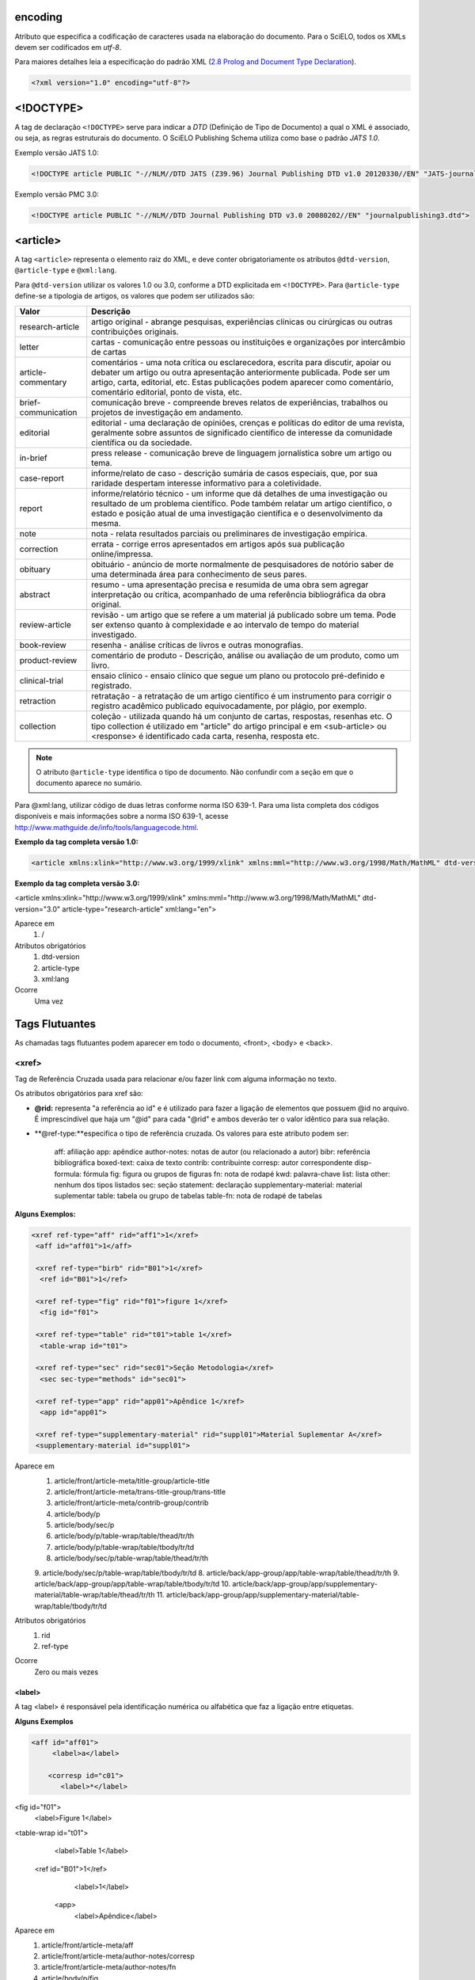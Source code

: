 encoding
========
Atributo que especifica a codificação de caracteres usada na elaboração do documento. 
Para o SciELO, todos os XMLs devem ser codificados em *utf-8*.
 
Para maiores detalhes leia a especificação do padrão XML 
(`2.8 Prolog and Document Type Declaration <http://www.w3.org/TR/2000/REC-xml-20001006#sec-prolog-dtd>`_).
 
.. code-block:: xml
 
    <?xml version="1.0" encoding="utf-8"?>
 

<!DOCTYPE>
==========
 
A tag de declaração ``<!DOCTYPE>`` serve para indicar a *DTD* (Definição de Tipo de Documento)
a qual o XML é associado, ou seja, as regras estruturais do documento. 
O SciELO Publishing Schema utiliza como base o padrão *JATS 1.0*. 
 
Exemplo versão JATS 1.0:
 
.. code-block:: xml
 
    <!DOCTYPE article PUBLIC "-//NLM//DTD JATS (Z39.96) Journal Publishing DTD v1.0 20120330//EN" "JATS-journalpublishing1.dtd">
 

Exemplo versão PMC 3.0:
 
.. code-block:: xml
 
    <!DOCTYPE article PUBLIC "-//NLM//DTD Journal Publishing DTD v3.0 20080202//EN" "journalpublishing3.dtd">
 

<article>
=========
 
A tag ``<article>`` representa o elemento raiz do XML, e deve conter obrigatoriamente 
os atributos ``@dtd-version``, ``@article-type`` e ``@xml:lang``. 

Para ``@dtd-version`` utilizar os valores 1.0 ou 3.0, conforme a DTD explicitada em ``<!DOCTYPE>``.
Para ``@article-type`` define-se a tipologia de artigos, os valores que podem ser utilizados são:
 
+--------------------+----------------------------------------------------------+
| Valor              | Descrição                                                |
+====================+==========================================================+
| research-article   | artigo original - abrange pesquisas, experiências        |
|                    | clínicas ou cirúrgicas ou outras contribuições originais.|
+--------------------+----------------------------------------------------------+
| letter             | cartas - comunicação entre pessoas ou instituições e     |
|                    | organizações por intercâmbio de cartas                   |
+--------------------+----------------------------------------------------------+
| article-commentary | comentários - uma nota crítica ou esclarecedora, escrita |
|                    | para discutir, apoiar ou debater um artigo ou outra      |
|                    | apresentação anteriormente publicada. Pode ser um artigo,| 
|                    | carta, editorial, etc. Estas publicações podem aparecer  |
|                    | como comentário, comentário editorial, ponto de vista,   |
|                    | etc.                                                     |
+--------------------+----------------------------------------------------------+
| brief-communication| comunicação breve - compreende breves relatos de         |
|                    | experiências, trabalhos ou projetos de investigação      |
|                    | em andamento.                                            |
+--------------------+----------------------------------------------------------+
| editorial          | editorial - uma declaração de opiniões, crenças e        |
|                    | políticas do editor de uma revista, geralmente sobre     |
|                    | assuntos de significado científico de interesse da       |
|                    | comunidade científica ou da sociedade.                   |
+--------------------+----------------------------------------------------------+
| in-brief           | press release - comunicação breve de linguagem           |
|                    | jornalística sobre um artigo ou tema.                    |
+--------------------+----------------------------------------------------------+
| case-report        | informe/relato de caso - descrição sumária de casos      |
|                    | especiais, que, por sua raridade despertam interesse     |
|                    | informativo para a coletividade.                         |
+--------------------+----------------------------------------------------------+
| report             | informe/relatório técnico - um informe que dá detalhes   |
|                    | de uma investigação ou resultado de um problema          |
|                    | científico. Pode também relatar um artigo científico,    |
|                    | o estado e posição atual de uma investigação científica  |
|                    | e o desenvolvimento da mesma.                            |
+--------------------+----------------------------------------------------------+
| note               | nota - relata resultados parciais ou preliminares de     |
|                    | investigação empírica.                                   |
+--------------------+----------------------------------------------------------+
| correction         | errata - corrige erros apresentados em artigos após      |
|                    | sua publicação online/impressa.                          |
+--------------------+----------------------------------------------------------+
| obituary           | obituário - anúncio de morte normalmente de              |
|                    | pesquisadores de notório saber de uma determinada        |
|                    | área para conhecimento de seus pares.                    |
+--------------------+----------------------------------------------------------+
| abstract           | resumo - uma apresentação precisa e resumida de uma      |
|                    | obra sem agregar interpretação ou crítica, acompanhado   |
|                    | de uma referência bibliográfica da obra original.        |
+--------------------+----------------------------------------------------------+
| review-article     | revisão - um artigo que se refere a um material          |
|                    | já publicado sobre um tema. Pode ser extenso quanto      |
|                    | à complexidade e ao intervalo de tempo do material       |
|                    | investigado.                                             |
+--------------------+----------------------------------------------------------+
| book-review        | resenha - análise críticas de livros e outras            |
|                    | monografias.                                             |
+--------------------+----------------------------------------------------------+
| product-review     | comentário de produto - Descrição, análise ou avaliação  |
|                    | de um produto, como um livro.                            |
+--------------------+----------------------------------------------------------+
| clinical-trial     | ensaio clínico - ensaio clínico que segue um plano ou    |
|                    | protocolo pré-definido e registrado.                     |
+--------------------+----------------------------------------------------------+
| retraction         | retratação - a retratação de um artigo científico é um   |
|                    | instrumento para corrigir o registro acadêmico publicado |
|                    | equivocadamente, por plágio, por exemplo.                |
+--------------------+----------------------------------------------------------+
| collection         | coleção - utilizada quando há um conjunto de cartas,     |
|                    | respostas, resenhas etc. O tipo collection é utilizado   |
|                    | em "article" do artigo principal e em <sub-article> ou   |
|                    | <response> é identificado cada carta, resenha,           |
|                    | resposta etc.                                            |
+--------------------+----------------------------------------------------------+


.. note:: O atributo ``@article-type`` identifica o tipo de documento. 
          Não confundir com a seção em que o documento aparece no sumário.
 

Para @xml:lang, utilizar código de duas letras conforme norma ISO 639-1. Para uma lista completa dos códigos disponíveis e mais informações sobre a norma ISO 639-1, acesse http://www.mathguide.de/info/tools/languagecode.html.
 

**Exemplo da tag completa versão 1.0:**
 
.. code-block:: xml
 
     <article xmlns:xlink="http://www.w3.org/1999/xlink" xmlns:mml="http://www.w3.org/1998/Math/MathML" dtd-version="1.0" article-type="research-article" xml:lang="en">
 
**Exemplo da tag completa versão 3.0:**
 
.. code-block:: xml
<article xmlns:xlink="http://www.w3.org/1999/xlink" xmlns:mml="http://www.w3.org/1998/Math/MathML" dtd-version="3.0" article-type="research-article" xml:lang="en">
 
Aparece em
 1. /
 
Atributos obrigatórios
 1. dtd-version
 2. article-type
 3. xml:lang
 
Ocorre
 Uma vez
 
Tags Flutuantes
================
As chamadas tags flutuantes podem aparecer em todo o documento, <front>, <body> e <back>.
 
<xref>
------
Tag de Referência Cruzada usada para relacionar e/ou fazer link com alguma informação no texto. 
 
Os atributos obrigatórios para xref são:
 
- **@rid:** representa "a referência ao id" e é utilizado para fazer a ligação de elementos que possuem @id no arquivo. É imprescindível que haja um "@id" para cada "@rid" e ambos deverão ter o valor idêntico para sua relação.
 
- **@ref-type:**especifica o tipo de referência cruzada. Os valores para este atributo podem ser:
 
     aff: afiliação
     app: apêndice
     author-notes: notas de autor (ou relacionado a autor)
     bibr: referência bibliográfica
     boxed-text: caixa de texto
     contrib: contribuinte
     corresp: autor correspondente
     disp-formula: fórmula
     fig: figura ou grupos de figuras
     fn: nota de rodapé
     kwd: palavra-chave
     list: lista
     other: nenhum dos tipos listados
     sec: seção
     statement: declaração
     supplementary-material: material suplementar
     table: tabela ou grupo de tabelas
     table-fn: nota de rodapé de tabelas
 
**Alguns Exemplos:**
 
.. code-block:: xml
 
    <xref ref-type="aff" rid="aff1">1</xref>
     <aff id="aff01">1</aff>
     
     <xref ref-type="birb" rid="B01">1</xref>
      <ref id="B01">1</ref>

     <xref ref-type="fig" rid="f01">figure 1</xref>
      <fig id="f01">

     <xref ref-type="table" rid="t01">table 1</xref>
      <table-wrap id="t01">

     <xref ref-type="sec" rid="sec01">Seção Metodologia</xref>
      <sec sec-type="methods" id="sec01">

     <xref ref-type="app" rid="app01">Apêndice 1</xref>
      <app id="app01">
     
     <xref ref-type="supplementary-material" rid="suppl01">Material Suplementar A</xref>
     <supplementary-material id="suppl01">
 
Aparece em
 1. article/front/article-meta/title-group/article-title
 2. article/front/article-meta/trans-title-group/trans-title
 3. article/front/article-meta/contrib-group/contrib
 4. article/body/p
 5. article/body/sec/p
 6. article/body/p/table-wrap/table/thead/tr/th
 7. article/body/p/table-wrap/table/tbody/tr/td
 8. article/body/sec/p/table-wrap/table/thead/tr/th
 9. article/body/sec/p/table-wrap/table/tbody/tr/td
 8. article/back/app-group/app/table-wrap/table/thead/tr/th
 9. article/back/app-group/app/table-wrap/table/tbody/tr/td
 10. article/back/app-group/app/supplementary-material/table-wrap/table/thead/tr/th
 11. article/back/app-group/app/supplementary-material/table-wrap/table/tbody/tr/td
 
Atributos obrigatórios
 1. rid
 2. ref-type
 
Ocorre
 Zero ou mais vezes
 
<label>
^^^^^^^^
A tag <label> é responsável pela identificação numérica ou alfabética que faz a ligação entre etiquetas.
 
**Alguns Exemplos**
 
.. code-block:: xml
 

     <aff id="aff01">
          <label>a</label>
     
         <corresp id="c01">
            <label>*</label>

<fig id="f01">
          <label>Figure 1</label>

<table-wrap id="t01">
          <label>Table 1</label>
 
     <ref id="B01">1</ref>
          <label>1</label>
 
      <app>
          <label>Apêndice</label>
 
Aparece em
 1. article/front/article-meta/aff
 2. article/front/article-meta/author-notes/corresp
 3. article/front/article-meta/author-notes/fn
 4. article/body/p/fig
 5. article/body/p/table-wrap
 6. article/body/p/disp-formula
 7. article/body/p/media
 8. article/body/p/supplementary-material
 9. article/body/p/list
 10. article/body/p/list/list-item
 11. article/body/sec/p/fig
 12. article/body/sec/p/table-wrap
 13. article/body/sec/p/disp-formula
 14. article/body/sec/p/media
 15. article/body/sec/p/supplementary-material
 16. article/body/sec/p/list
 17. article/body/sec/p/list/list-item
 18. article/back/ref-list/ref
 19. article/back/app-group/app/glossary
 20. article/back/glossary
 21. article/back/app-group/app
 22. article/back/app-group/app/table-wrap
 23. article/back/app-group/app/fig  
 24. article/back/app-group/app/glossary/desf-list
 25. article/back/glossary/def-list
 26. article/back/fn-group/fn
 27. article/back/app-group/app/supplementary-material/table-wrap
 28. article/back/app-group/app/supplementary-material/fig
 
Ocorre
 Zero ou mais vezes
 
<p>
^^^
 
Esta tag identifica parágrafos. Deve ser inserida no documento sem nenhum tipo de atributo.
 
Aparece em
 1. article/front/article-meta/abstract
 2. article/front/article-meta/abstract/sec
 3. article/front/article-meta/trans-abstract
 4. article/front/article-meta/trans-abstract/sec
 5. article/front/article-meta/author-notes/fn
 6. article/body
 7. article/body/sec/title  
 8. article/body/p/table-wrap/table-wrap-foot/fn
 9. article/body/p/disp-quote
 10. article/body/p/list/list-item
 11. article/body/sec/p/table-wrap/table-wrap-foot/fn
 12. article/body/sec/p/disp-quote
 13. article/body/sec/p/list/list-item   
 14. article/body/sig-block/sig
 15. article/back/ack/title
 16. article/back/fn-group/fn
 17. article/back/app-group/app
 18. article/back/app-group/app/glossary/desf-list/def-item/def  
 19. article/back/glossary/desf-list/def-item/def
 
Ocorre
 Uma ou mais vezes
 
Regra de atribuição de @id
==========================
 
Para a composição do @id, combine um prefixo com uma numeração sequencial, como segue:
 
- **Afiliações, prefixo "aff":** aff01, aff02,...aff15.;
- **Apêndice, prefixo "app":** app01, app02,...app15;
- **Correspondência, prefixo "c":** c01, c02,...c15.;
- **Equações, prefixo "e":** e01, e02,...e15;
- **Figuras, prefixo "f":** f01,f02,... f15;
- **Glossário, prefixo "d":** d01, d02,... d15;
- **Notas de rodapé de tabelas, prefixo "TFN":** TFN01, TFN02,..TFN15;
- **Notas de rodapé do artigo, prefixo "fn":** fn01, fn02..fn15;
- **Tabelas, prefixo "t"**: t01, t02. ...t15;
- **Suplemento, prefixo "suppl"**: suppl01, suppl02, … suppl15;
- **Referência bibliográfica , prefixo "B"**: B01, B02,..B15;
- **Media, prefixo "m"**: m01, m02,..m15;
- **Seções, prefixo "sec"**: sec01, sec02,..sec15;
 
Regra de nomeação de imagens
============================
 
Para imagens (que podem ser figuras, equações, apêndices e etc) utilizar a seguinte estrutura de nomeação tanto nas imagens dentro do XML quanto para as imagens da pasta do pacote do fascículo ou lote de ahead-of-print.
 
Para fascículo:
 
ISSN-acrônimo-volume-número-paginação-nomedaimagem.extensãodaimagem
 
Sendo:
 
**ISSN:** Se houver mais que um dar preferência ao impresso.
**Acrônimo:** Sigla do periódico na SciELO
**Volume:** Volume do fascículo
**Número:** número e/ou suplemento do fascículo (tratar como “n” e “s”)
**Paginação:** Manter a informação da primeira página contendo no mínimo 4 dígitos
**Nome da imagem:** prefixo com uma numeração sequencial (ver “Regra de atribuição de @id”)
 
**Exemplo:**
 
1807-5932-clin-69-05-0308-gf01.tif
 
.. note:: Cada item deve ser separado por um hifén e obrigatoriamente deve-se manter visível a extensão da imagem após o “ponto”, optando preferencialmente por imagens em formato .tif.
 
Para ahead-of-print
 
ISSN-acrônimo-númerodedoisemoprefixo.extensãodaimagem
 
**Exemplo:**
 
0074-0276-mioc-00740276130057-gf01.tif
 
.. note:: Esse número de ordem deve ser sequencial.
 
<front>
=======
No Front devem estar apresentados os seguintes dados:
Metadados do periódico, título, autoria, afiliação, resumo, palavras-chave, DOI, volume, número, suplemento, paginação, indicação da licença Creative Commons, data de publicação, seção de cabeçalho, histórico de datas, dados de correspondência, notas de autor, informações de resenhas de livros.
 
Aparece em
 1. article
 
Ocorre
 Uma vez
 
<journal-meta>
--------------
Em <journal-meta> faz-se a identificação dos metadados do periódico.
 
..note:: Confira a novidade criada pela equipe de TI SciELO, consulte link para preencher corretamente os metadados da revista em: http://static.scielo.org/sps/titles-tab-utf-8.csv

Aparece em
 1. article/front
 
Ocorre
 Uma vez
 
<journal-id>
^^^^^^^^^^^^
Especifica o título padronizado do periódico.
 
Aparece em
 1. article/front/journal-meta
 
Atributos obrigatórios
 1. journal-id-type='nlm-ta' ou journal-id-type='publisher-id'
 
Ocorre
 Uma vez
 
Para o uso do título do periódico no Pubmed, utiliza-se o valor "nlm-ta":
 
.. code-block:: xml
 
 <journal-id journal-id-type="nlm-ta">
   Mem Inst Oswaldo Cruz
 </journal-id>
 
 ..note:: Para verificar se o periódico está indexado no Medline consulte o link:http://www.ncbi.nlm.nih.gov/pubmed/advanced


Para o uso do acrônimo do periódico no SciELO, utiliza-se o valor "publisher-id":
 
.. code-block:: xml
 
 <journal-id journal-id-type="publisher-id">
   mioc
 </journal-id>
 
<journal-title-group>
^^^^^^^^^^^^^^^^^^^^^
 
Esta tag irá abranger tags que representam os metadados identificadores da revista.
 
.. code-block:: xml
 
 <journal-title-group>
   <journal-title>Brazilian Journal of Otorhinolaryngology</journal-title>
   <abbrev-journal-title abbrev-type="publisher">Braz J Otorhinolaryngol.
</abbrev-journal-title>
 </journal-title-group>
 
Aparece em
 1. article/front/journal-meta
 
Ocorre
 Uma vez
 
<journal-title>
^^^^^^^^^^^^^^^
Neste item é incluído o título longo do periódico de acordo com seu registro no ISSN. Pode-se consultar a forma adotada no site da coleção, na homepage do periódico.
 
Aparece em
 1. article/front/journal-meta/journal-title-group
 
Ocorre
 Uma vez
 
.. code-block:: xml
 
 <journal-title-group>
   <journal-title>Brazilian Journal of Medical and Biological Research</journal-title>
 </journal-title-group>
 
<abbrev-journal-title>
^^^^^^^^^^^^^^^^^^^^^
 
Nesta tag é incluída a forma abreviada do título do periódico de acordo com seu registro no ISSN. Pode-se consultar a forma adotada no site da coleção, na homepage do periódico. É obrigatório o uso do atributo **@abbrev-type** do tipo “publisher” conforme exemplo a seguir:
 
.. code-block:: xml
 
<journal-title-group>  
  <abbrev-journal-title abbrev-type="publisher">Braz. J. Med. Biol. Res.</abbrev-journal-title>
</journal-title-group>
 
Aparece em
 1. article/front/journal-meta/journal-title-group
 
Atributo obrigatório
 1. abbrev-type="publisher"
 
Ocorre
 Uma vez
 
<issn>
^^^^^^
O ISSN é um código numérico, único, que identifica uma publicação seriada a qual é definida pela norma ISO 3297:2007. Normalmente cada tipo de suporte utilizado pelo periódico possui um número específico. Pode-se consultar a forma adotada no site da coleção, na homepage do periódico. É possível também encontrar esta informação em <back> dentro de <element-citation> nas referências, mas não se faz o uso de nenhum atributo neste caso.
 
Aparece em
 1. article/front/journal-meta
 2. article/back/ref-list/ref/element-citation
 
Atributos obrigatórios em <front>
 1. pub-type='ppub'ou pub-type='epub'
 
Ocorre
 Uma ou mais vezes
 
*@pub-type="ppub"* para a versão impressa
.. code-block:: xml
 
 <issn pub-type="ppub">1808-8694</issn>
 
*@pub-type="epub"* para a versão digital
 
.. code-block:: xml
 
 <issn pub-type="epub">1808-8686</issn>
 
Ou ambos, *@pub-type="epub"* + *@pub-type="epub"*
 
.. code-block:: xml
 
 <issn pub-type="epub">1808-8686</issn>
 <issn pub-type="ppub">1808-8694</issn>
 
<publisher>
^^^^^^^^^^^
O nome da instituição responsável pela publicação do periódico deve ser especificado de acordo com o registro no SciELO. Pode-se consultar a forma adotada no site da coleção, na homepage do periódico.
 
Aparece em
 1. article/front/journal-meta
 
Ocorre
 Uma vez
 
.. code-block:: xml
 
 <publisher>
   <publisher-name>Instituto Oswaldo Cruz, Ministério da Saúde</publisher-name>
 </publisher>
 
     
<article-meta>
--------------
Contém os metadados do artigo. Seus elementos básicos são DOI, seção (de acordo com o sumário do periódico), título(s) do artigo, autor (es) e suas respectivas afiliações e notas, data de publicação, volume, número e paginação do artigo, resumo(s), palavras-chave, histórico, permissão de uso (licença)e contagem de elementos.

Aparece em
 1. article/front
 
Ocorre
 Uma vez
 
<article-id>
^^^^^^^^^^^^
Cada artigo deve ter um identificador único. O SciELO utiliza o padrão Digital Object Identifier (DOI), norma ISO 26324. O DOI é fornecido pela DOI Foundation. O atributo @pub-id-type='doi' é obrigatório nesta tag.
 
Aparece em
 1. article/front/article-meta
 
Atributos obrigatórios
 1. pub-id-type='doi'
 
Ocorre
 Uma ou mais vezes
 
.. code-block:: xml
 
 <article-id pub-id-type="doi">10.1590/0074-0276130047</article-id>
     
 
<article-categories>
--------------------
Em <article-categories> classifica-se o artigo de acordo com a seção que aparece no sumário do periódico. Esta classificação pode ser temática ou por tipologia do documento.
 
Aparece em
 1. article/front/article-meta
 
Ocorre
 Uma vez
 
<subj-group>
^^^^^^^^^^^^
 
Designa a seção do documento e serve para organizar documentos em grupo por assunto. É obrigatório o uso de atributo @subj-group-type na tag <subj-group> do tipo "heading" (cabeçalho). Em <subject> atribui-se a seção em que o artigo foi classificado (consultar o sumário para melhor identificação) e para ahead-of-print deve ser adotado sempre a seção “Articles”.
 
Aparece em
 1. article/front/article-meta/article-categories
 
Atributos obrigatórios
 1. subj-group-type="heading"
 
Ocorre
 Uma vez
 
**Exemplo:**
 
*Para seção temática:*
 
.. code-block:: xml
 
 <article-categories>
   <subj-group subj-group-type="heading">
     <subject>Biotechnology</subject>
   </subj-group>
 </article-categories>
 
*Para seção por tipo de documento:*
 
.. code-block:: xml
 
 <article-categories>
   <subj-group subj-group-type="heading">
     <subject>Original Article</subject>
   </subj-group>
 </article-categories>
 
*Para ahead-of-print:*
 
.. code-block:: xml
 
 <article-categories>
   <subj-group subj-group-type="heading">
     <subject>Articles</subject>
   </subj-group>
 </article-categories>
 
<title-group>
-------------
Esta tag é utilizada para especificar o título ou um conjunto de títulos de um artigo. Nele são identificados <article-title>, e <trans-title-group>.
 
Aparece em
 1. article/front/article-meta
 
Ocorre
 Uma vez
 
<article-title>
^^^^^^^^^^^^^^^
Esta tag pode ser utilizada para especificar o título do artigo em si em <article-meta>, ou para especificar um título de documento nas referências em <element-citation>. Em ambos os casos, o atributo @xml:lang não deve ser utilizado.
 
Aparece em
 1. article/front/article-meta/title-group
 2. article/back/ref-list/ref/element-citation
 
Ocorre
 Uma vez
 
.. code-block:: xml
 
 <title-group>
   <article-title>The teaching of temporomandibular disorders and  orofacial pain at undergraduate level in Brazilian dental schools
</article-title>
 </title-group>

.. note:: Se o título do artigo ou da referência possuir um subtítulo ele deve ser marcado junto a tag de <article-title>, não se deve marcar nenhum texto separadamente em outras tags (a mesma regra se aplica a <trans-title>).
 
**Exemplo:**
 
.. code-block:: xml
 
     <title-group>
          <article-title>Correlação entre sintomas e tempo de evolução do câncer do trato aerodigestivo superior com o estádio inicial e avançado <xref ref-type="fn" rid="fn01">*</xref> </article-title>
     </title-group>.
 
<trans-title-group>
^^^^^^^^^^^^^^^^^^^
Esta tag é utilizada para apresentar o título traduzido ou um conjunto de títulos traduzidos do artigo. O uso do atributo @xml:lang é obrigatório e deve ser utilizado para especificar o idioma traduzido do título.

Aparece em
 1.article/front/article-meta/title-group
 
Atributos obrigatórios
 1. xml:lang
 
Ocorre
 zero ou mais vezes

<trans-title>
^^^^^^^^^^^^^

Marca o título traduzido, dentro da tag <trans-title-group>.

**Exemplo:**
 
.. code-block:: xml
 
<title-group>
          <article-title>Between spiritual wellbeing and spiritual distress: possible related factors in elderly patients with cancer</article-title>
          <trans-title-group xml:lang="pt">
                <trans-title>Entre o bem-estar espiritual e a angústia espiritual: possíveis fatores relacionados a idosos com cancro</trans-title>
          </trans-title-group>
          <trans-title-group xml:lang="es">
                <trans-title>Entre el bienestar espiritual y el sufrimiento espiritual: posibles factores relacionados en ancianos con câncer</trans-title>
          </trans-title-group>
     </title-group>
 
          
Aparece em
 1.article/front/article-meta/title-group/trans-title-group
 
Ocorre (quando houver <trans-title-group>)
 Uma ou mais vezes
 
<contrib-group>
----------------
Representa o grupo dos que contribuiram para a elaboração do artigo. Os tipos de contribuintes mais frequentes são de autores pessoais, instituições e grupos de pesquisa. A tag pode ou não envolver a informação de afiliação, sendo obrigatória na identificação do contribuidor do tipo autores (author) sejam institucionais ou não. Os principais elementos de <contrib-group> são: <contrib>, <xref>, <collab>, <aff> e <role>.
 
Aparece em
 1.article/front/article-meta
 
Ocorre
 uma vez
 
<contrib>
^^^^^^^^^
Em <contrib> especifica-se o indivíduo ou instituição que contribuiu para o artigo. Pode ser anônimo ou ter um ou vários autores, inclusive autores institucionais. Tags como <name>, <collab>, <on-behalf-of>, <xref>, <role> e <anonymous> podem ser encontradas neste elemento. Um atributo deve ser inserido nesta tag:
 
- **@contrib-type:** Pode possuir os seguintes valores,
- author: autor(es) do conteúdo
- compiler: Compilador(es), pessoa(s) que montou um trabalho composto de várias fontes.
     - editor: Editor(es) do conteúdo.
     - translator: Tradutor(es) do conteúdo
 
.. code-block:: xml
 
     <contrib contrib-type="author">
 
**Exemplo:**
 
.. code-block:: xml
 
     <contrib-group>
          <contrib contrib-type="author">
                <name>
                     <surname>Último Sobrenome</surname>
                     <given-names>Prenomes</given-names>
                     <prefix>Qualificadores que antecendem o nome como Prof, Dr.,Marechal, dentre outros</prefix>
                     <suffix>Partículas do nome como Filho, Junior, Neto</suffix>
                </name>
                     <xref ref-type="aff" rid="aff01">Identificador da afiliação</xref>
     </contrib>
 
.. note:: Observar normas para entrada de nomes (AACR2 - Código de Catalogação Anglo Americano e/ou Currículo Lattes dos autores, avaliar formas de entrada autorizadas).
 
Aparece em
 1.article/front/article-meta/contrib-group
 
Atributos obrigatórios
 1. contrib-type
 
Ocorre
 Uma ou mais vezes
 
<collab>
^^^^^^^^
Utilizado para especificar um grupo de colaboradores (autores, editores, pesquisadores, instituição, laboratório etc que atuaram como colaboradores do trabalho). Pode ser identificada em <contrib>, <element-citation>, <person-group>, <product>.
 
Aparece em
 1. article/front/article-meta/contrib-group/contrib
 2. article/front/article-meta/product/person-group
 2. article/back/ref-list/ref/element-citation
 
Ocorre
 Zero ou mais vezes
 
<on-behalf-of>
^^^^^^^^^^^^^^
Utiliza-se quando um autor age como representante de um grupo ou organização. Ou seja, quando o autor diz ter escrito ou editado um trabalho em nome de uma organização. Essa tag pode ser encontrada em: <collab>, <contrib> e <contrib-group>.
 
.. code-block:: xml
 
     </name>
          <on-behalf-of>Identificação de um grupo ou organização</on-behalf-of>
     </contrib>
 
ou
.. code-block:: xml
 
     </contrib>
          <on-behalf-of>Identificação de um grupo ou organização</on-behalf-of>
     </contrib-group>
 
Aparece em
 1. article/front/article-meta/contrib-group
 2. article/front/article-meta/contrib-group/contrib
 
Ocorre
 Zero ou mais vezes
 
<role>
^^^^^^
A tag "role" (função ou papel) é usada para especificar o cargo (ou função) do contribuinte do documento. Essa tag pode ser encontrada nos seguintes elementos: <collab>, <contrib>, <contrib-group>, <element-citation>, <person-group>, <product>.
 
**Exemplos:**
 
*Em contrib:*
 
.. code-block:: xml
 
     <contrib contrib-type="author">
     <name>
     <surname>Meader</surname>
     <given-names>CR</given-names>
     <prefix>Dr.</prefix>
     <suffix>Junior</suffix>
 </name>
     <xref ref-type="aff" rid="aff02">2</xref>
     <role>Pesquisador</role>
 </contrib>
 
*Em referências:*
 
.. code-block:: xml
 
     <element-citation publication-type="journal">
     <person-group person-group-type="author">
          <name>
                <surname>Petitti</surname>
                <given-names>DB</given-names>
         </name>
          <name>
               <surname>Crooks</surname>
               <given-names>VC</given-names>
         </name>
         <role>pesquisador</role>
     </person-group>

      
Aparece em
 1. article/front/article-meta/contrib-group/contrib
 2. article/front/article-meta/product/person-group
 3. article/back/ref-list/ref/element-citation/person-group
 
Ocorre
 Zero ou mais vezes
 
<name>
^^^^^^
A tag <name> é utilizada para especificar o nome pessoal do contribuinte autoral e pode ser encontrada em:
<contrib>, <element-citation>, <person-group>, <product>.
 
As tags possíveis em <name> são:
 
     - <surname>;
     - <given-names>;
     - <prefix>;
     - <suffix>.
 
..note:: As tags possíveis dentro de <name> devem seguir obrigatoriamente a sequência de aparecimento citada acima.
 
Aparece em
 1. article/front/article-meta/contrib-group/contrib
 2. article/front/article-meta/product/person-group
 3. article/back/ref-list/ref/element-citation/person-group
 
 
Ocorre
 Zero ou mais vezes
 
<surname>
^^^^^^^^^^
É utilizada para especificar sobrenome de autores. Aqui deve ser especificado o último nome do autor. Deve-se observar as regras para identificação de sobrenome de acordo com a norma adotada pelo periódico. A recomendação do SciELO é utilizar a AACR2 Código de Catalogação Anglo Americano e/ou Currículo Lattes dos autores).
 
.. code-block:: xml
 
     <surname>Almeida</surname>
     <given-names>Antônio Golçalves de</given-names>
 
Aparece em
 1.article/front/article-meta/contrib-group/contrib
 2. article/back/ref-list/ref/element-citation/person-group
 3. article/front/article-meta/product/person-group
 
Ocorre (Quando houver <name>)
 Uma ou mais vezes
 
<given-names>
^^^^^^^^^^^^^
Identifica o prenome do autor, ou seja, o primeiro nome e também o nome(s) do(s) meio(s).
 
.. code-block:: xml
 
 <surname>Santos</surname>
     <given-names>Ana Maria da Silva</given-names>
 
Aparece em
 1. article/front/article-meta/contrib-group/contrib
 2. article/back/ref-list/ref/element-citation/person-group
 3. article/front/article-meta/product/person-group
 
Ocorre
 Zero ou mais vezes
 
<prefix>
^^^^^^^^
Especifica o qualificador que precede o prenome do autor. Geralmente é utilizado quando há qualificadores como "Prof. Dr., "Dr.","Sr","Presidente", "Embaixador" dentre outros.
 
<contrib contrib-type="author">
     <name>
     <surname>Oliveira</surname>
     <given-names>Marcos de</given-names>
     <prefix>Prof.</prefix>
     </name>
 
Aparece em
 1.article/front/article-meta/contrib-group/contrib
 2. article/back/ref-list/ref/element-citation/person-group
 3. article/front/article-meta/product/person-group
 
Ocorre
 Zero ou mais vezes
 
<suffix>
^^^^^^^^
Especifica sufixos do nome como as partículas "Neto", "Júnior", "Jr.", "Filho", "Sobrinho" etc.
 
.. code-block:: xml
 
     <contrib contrib-type="author">
     <name>
     <surname>Santos</surname>
     <given-names>João da Silva</given-names>
     <suffix>Neto</suffix>
     </name>
 
.. note:: para as tags que compõem <name> há uma ordem pré-estabelecida obrigatória:
 
.. code-block:: xml
 
     <name>
          <surname></surname>
          <given-names></given-names>
          <prefix></prefix>
          <suffix></suffix>
     </name>
 
Aparece em
 1. article/front/article-meta/contrib-group/contrib
 2. article/front/article-meta/product/person-group
 3. article/back/ref-list/ref/element-citation/person-group
 
 
Ocorre
 Zero ou mais vezes
 
<aff>
-----
Considera-se como afiliação o vínculo institucional do(s) contribuinte(s) do artigo. Os dados de afiliação são importantes para localizar e mensurar a produção científica por país, estado, cidade, bem como por instituição e seus departamentos. Recomenda-se que os nomes das instituições das afiliações sejam especificadas em sua forma original, sem tradução ou abreviações de seus nomes. Ou seja, por exemplo, identificar preferencialmente **Universidade de São Paulo** a USP, ou University of São Paulo, ou Saint Paul University, entre outras possíveis formas. Por isso, quando ocorre no documento de existir mais de uma forma, usar a original.
 
Pode possuir o atributo @id. Para composição de @id de **afiliação** utiliza-se o seguinte padrão: "aff" + o número de ordem da afiliação. (Ver Regra de atribuição de @id)
 
**Exemplo:** aff01... aff10, aff11;
 
**Exemplo completo de uma afiliação:**
 
.. code-block:: xml
 
     <aff id="aff01">
     <label>1</label>
     <institution content-type="orgname">Fundação Oswaldo Cruz</institution> 
<institution content-type="orgdiv1">Escola Nacional de Saúde Pública Sérgio Arouca</institution>
<institution content-type="orgdiv2">Centro de Estudos da Saúde do Trabalhador e Ecologia Humana</institution>   
     <addr-line>
     <named-content content-type="city">Manguinhos</named-content>
     <named-content content-type="state">RJ</named-content>
     </addr-line>
     <country>Brasil</country>
     <institution content-type="original">Prof. da Fundação Oswaldo Cruz; da Escola Nacional de Saúde Pública Sérgio Arouca, do Centro de Estudos da Saúde do Trabalhador e Ecologia Humana. RJ - Manguinhos / Brasil. <named-content        content-type="email">maurosilva@fiocruz.com</named-content></institution>
     </aff>

Aparece em
 1.article/front/article-meta
 
Ocorre
 Zero ou mais vezes
 
<institution>
^^^^^^^^^^^^^
Nesta tag especifica-se a instituição do autor, a qual pode ser dividida em até três níveis. Estes níveis serão definidos pelo atributo obrigatório @content-type, podendo possuir os seguintes valores:
 
- “orgname”: Representando a instituição de nível hierárquico maior mencionado na afiliação;
- “orgdiv1”: Representando a primeira divisão da instituição mencionada em orgname;
- “orgdiv2”: Representando a segunda divisão da instituição mencionada em orgname.
 
.. note:: No caso de mais divisões mencionadas em afiliações no PDF, identifica-las somente na tag <institution content-type="original">.
 
.. code-block:: xml
 
<institution content-type="orgname">Universidade de São Paulo</institution>
<institution content-type="orgdiv1">Faculdade de Filosofia, Letras e Ciências Humanas</institution>
<institution content-type="orgdiv2">Departamento de Vernáculos</institution>
 
Deve-se especificar a afiliação completa como aparece no documento original. Caso o email esteja presente também deve ser marcado; ambas as tags possuem atributo obrigatório @content-type dos tipos: original e/ou email, conforme segue no exemplo:
 
.. code-block:: xml
 
     <institution content-type="original">Técnica de Cardiopneumologia. Unidade de Fisiopatologia Respiratória, Serviço de Pneumologia, Centro Hospitalar Lisboa Norte, Lisboa, Portugal. <named-content content-type="email">mara@scielo.org</named-content></institution>

Aparece em
 1. article/front/article-meta/aff
 
Atributos obrigatórios
 1. content-type
 
Ocorre
 zero ou mais vezes
 
     
<addr-line>
^^^^^^^^^^^
Em <addr-line>, especifica-se os dados de endereço da instituição vinculada ao autor, e deve aparecer quando a informação for descrita no artigo dentro de <aff>. Pode conter somente informações de Estado e cidade.
 
 
Aparece em
 1. article/front/journal-meta/aff
 
Ocorre
 Zero ou mais vezes
 
<named-content>
^^^^^^^^^^^^^^^
 
Esta tag representa as informações de endereço que aparecem em afiliação e portanto irá dentro da tag de <addr-line> e obrigatoriamente terá o atributo @content-type cujos valores podem ser "city" ou "state", conforme exemplo a seguir:
 
.. code-block:: xml
 
     <addr-line>
     <named-content content-type="city">São José do Rio Preto</named-content>
     <named-content content-type="state">São Paulo</named-content>
     </addr-line>
 

Aparece em
 1. article/front/journal-meta/aff/addr-line
 
Atributos obrigatórios
 1. content-type
 
Ocorre
 Zero ou mais vezes


<country>
^^^^^^^^^

Identifica o país de uma afiliação e representa a única informação que deverá ser especificada fora da tag <addr-line>. 
 
A tag pode possuir o atributo @country e nele deve ser atribuído o código do país de acordo com a Norma ISO 3166, com dois caracteres alfabéticos.
Para consultar ao código do país consulte o link da norma ISO: https://www.iso.org/obp/ui/#iso:pub:PUB500001:en
**Exemplo:**

.. code-block:: xml
 
</addr-line>
     <country>Brasil</country>


**Exemplo com atributo:**

.. code-block:: xml

</addr-line>
     <country country="BR">Brasil</country>

..note:: Para a nova versão do SPS este atributo passará a ser obrigatório.

Aparece em
 1. article/front/journal-meta/aff
 
Ocorre
 Uma vez

 

 
<author-notes>
--------------       
A tag de notas de autor é um elemento de <front> e deve ser utilizada para identificar informações como correspondência, contribuição igualitária, conflitos de interesses, ou seja, notas sobre autor.
 
.. code-block:: xml
 
     <author-notes>
          <corresp id="c01">
                <bold>Correspondence:</bold> Maria Silva, Avenida Senador Felinto Muller,s/n - Cidade Universitária, 79070-192 Campo Grande - MS Brasil,<email>maria.ra@hotmail.com</email>
          </corresp>
          <fn fn-type="conflict">
                <p>Conflict of interest: none</p>
          </fn>     
     </author-notes>
 
Aparece em
 1. article/front/article-meta
 
Ocorre
 Zero ou mais vezes
 
<fn>
----
Foot Notes ou notas de rodapé de autores, são notas inseridas em <front> dentro de <author-notes> obrigatoriamente devem ter o atributo @fn-type que podem possuir os seguintes valores:
 
- **author** Outro tipo de nota relacionado a autor
- **con** Informação de contribuição
- **conflict** Declaração de conflito de Interesse
- **corresp** Informação de correspondência
- **current-aff** Afiliação atual do autor
- **deceased** Pessoa morreu desde que o artigo foi escrito
- **edited-by** Autor é o editor
- **equal** Informação de contribuição igualitária
- **on-leave** Autor está ausente (sabático ou outro)
- **participating-researchers** Autor foi um pesquisador para o artigo
- **present-address** Endereço atual do autor
- **previously-at** Afiliação anterior do autor
- **study-group-members** Autor foi um membro do grupo de estudos para a pesquisa
- **other:** especifica aquelas notas diferentes das relacionados acima. É possível também ter este tipo de nota em <fn-group> em <back>.
 
.. code-block:: xml
 
     <author-notes>
          <corresp id="c01">
                <label>*</label>
                     <bold>Correspondence</bold>: Dr. Edmundo Figueira Departamento de Fisioterapia, Universidade FISP - Hogwarts,  Brasil. E-mail: <email>contato@contato.com</email>
          </corresp>           
          <fn fn-type="conflict">
                <p>Não há conflito de interesse entre os autores do artigo.</p>
          </fn>
          <fn fn-type="equal">
                <p>Todos os autores tiveram contribuição igualitária na criação do artigo.</p>
          </fn>
     </author-notes>
 
Aparece em
 1. article/front/article-meta/author-notes
 
Atributos obrigatórios
 1. fn-type
 
Ocorre
 Zero ou mais vezes
 
<corresp>
---------
 
Esta tag representa as informações de correspondência de um dos autores do artigo. Pode ou não possuir um <label> e também o atributo @id. É possível marcar o <email> caso inserido.
 
Para composição de @id de **correspondência** utiliza-se o seguinte padrão: "c" + o número de ordem da correspondência. (Ver Regra de atribuição de @id)
 
**Exemplo:** c01... c10, c11;


.. code-block:: xml
 
<author-notes>
          <corresp>
Dr. Edmundo Figueira Departamento de Fisioterapia, Universidade FISP - São Paulo, Brasil. E-mail: <email>contato@contato.com</email>
          </corresp>
</author-notes>
 
.. note:: Esta tag não necessita da inserção de parágrafo <p>.
 
Aparece em
 1. article/front/article-meta/author-notes
 
Ocorre
 Zero ou mais vezes
 
<pub-date>
----------
Para a marcação da data de publicação do artigo/fascículo utiliza-se a tag <pub-date> a qual pode conter os elementos <day>, <month>, <season> e obrigatoriamente <year>. Esta tag deve estar acompanhada do atributo @pub-type.
 
A data de publicação pode ser do tipo "epub-ppub" se houver uma versão impressa do fascículo, apenas "epub" para publicação digital ou em ahead-of-print.
 
**Exemplo de marcação de data de publicação nas versões impressa e digital:**
 
.. code-block:: xml
 
     <pub-date pub-type="epub-ppub">
           <day>17</day>
           <month>03</month>
           <year>2014</year>
     </pub-date>
 
Os valores de dia, mês e ano devem ser representados segundo o PDF do artigo/fascículo.
 
**Exemplo de marcação de data de publicação na versão digital:**
 
.. code-block:: xml
 
     <pub-date pub-type="epub">
          <season>Jan-Feb</season>
          <year>2014</year>
          </pub-date>

Aparece em
 1. article/front/article-meta
 
Atributos obrigatórios
 1. pub-type='epub' ou pub-type='epub-ppub'
 
Ocorre
 Uma vez
 
<season>
^^^^^^^^

Esta tag pode ser encontrada em <front> (ver <pub-date> e <product>) e em <back> representando informações das estações do ano em um referência.

**Exemplo em <back>:**

  ..code block::

      <season>Outono</season>

**Exemplo em <front>:**

      <season>Nov-Dec</season>
          

..note:: Para abreviatura dos meses que devem ser inseridos na data de publicação dos fascículos, utilizar siglas em inglês com 3 caracteres, separados por hífen.

Lista de Abreviatura de Meses para inserção:

Jan
Feb
Mar
Apr
Jun
Jul
Aug
Sep
Oct
Nov
Dec

Aparece em
  1. article/front/article-meta/pub-date
  2. article/front/article-meta/product
  3. article/back/ref-list/ref/element-citation  

Ocorre 
 Zero ou uma vez 

<year>
^^^^^^

Identifica ano em referências, pode representar o ano de publicação de um documento, o ano de fabriação de um software, o ano da criação de uma base de dados e assim por diante. Também utilizada em <front> para identificar ano da publicação de um artigo (ver tag <pub-date>) ou de um produto (ver tag <product>).

**Exemplo:**

  ..code block::

  <year>2014</year>

Aparece em
  1. article/front/article-meta/pub-date
  2. article/front/article-meta/product
  3. article/back/ref-list/ref/element-citation  

Ocorre 
 Uma vez <front>

Ocorre 
 Zero ou mais vezes em <back>

<month>
^^^^^^^

Identifica o mês em referências, pode representar o mês de publicação de um periódico científico, o mês da realização de um relatório e assim por diante. Também utilizada em <front> para identificar mês da publicação de um artigo (ver tag <pub-date>)ou de um produto (ver tag <product>).

**Exemplo:**

  ..code block::

    <month>Mar</month>

Aparece em
  1. article/front/article-meta/pub-date
  2. article/front/article-meta/product
  3. article/back/ref-list/ref/element-citation

Ocorre 
 Zero ou uma vez <front>

Ocorre 
 Zero ou mais vezes em <back>

<day>
^^^^^

Identifica o dia em referências, pode representar o dia de publicação de um periódico científico, o dia da realização de um relatório e assim por diante. Também utilizada em <front> para identificar mês da publicação de um artigo (ver tag <pub-date>) ou de um produto (ver tag <product>).

**Exemplo:**

  ..code block::

    <day>26</day>

Aparece em
  1. article/front/article-meta/pub-date
  2. article/front/article-meta/product
  3. article/back/ref-list/ref/element-citation

Ocorre 
 Zero ou uma vez <front>

Ocorre 
 Zero ou mais vezes em <back>

<volume>
--------
Representa o volume de uma publicação. A tag que pode ser apresentada em <front> e <element-citation>.
 
.. code-block:: xml
 
     <volume>10</volume>
     <issue>03</issue>
 
Caso haja suplemento de volume em <front>, exemplo: v10s1:
 
.. code-block:: xml
 
     <volume>10</volume>
     <issue>suppl 1</issue>
 
Aparece em
 1. article/front/article-meta
 2. article/back/ref-list/ref/element-citation
 
Ocorre
 Uma vez em front
 
Ocorre
 zero ou mais vezes em back
 
<issue>
-------
 
Tag que representa número de uma publicação e pode ser apresentada em <front> e <element-citation>.
 
.. code-block:: xml
 
     <volume>10</volume>
     <issue>05</issue>
 
Em caso de suplemento de número em <front>, exemplo: v10n5s1:
 
.. code-block:: xml
 
     <volume>10</volume>
     <issue>5 suppl 1</issue>  
 
..note:: Para informações de suplemento em <front> não se deve utilizar a tag <supplement>. Seguir os exemplos mencionados.
 
Em caso de ahead-of-print, especificar valores zerados, como segue:
 
.. code-block:: xml
 
     <volume>00</volume>
     <issue>00</issue>  
 
Aparece em
 1. article/front/article-meta
 2. article/back/ref-list/ref/element-citation
 
Ocorre
 Uma vez em front
 
Ocorre
 Zero ou mais vezes em back
 
<fpage>
-------
Designa-se a paginação inicial do artigo. No caso de ahead-of-print, a informação deve ser preenchida com 00.
 
.. code-block:: xml
 
     <fpage>17</fpage>
     <lpage>21</lpage>
 
Aparece em
 1. article/front/article-meta
 2. article/back/ref-list/ref/element-citation
 
Ocorre
 Uma vez em front
 
Ocorre
 Zero ou mais vezes em back
 
<lpage>
-------
 
Designa-se a paginação final do artigo. No caso de ahead-of-print, a informação deve ser preenchida com 00.
 
.. code-block:: xml
 
     <fpage>396</fpage>
     <lpage>452</lpage>
 
Aparece em
 1. article/front/article-meta
 2. article/back/ref-list/ref/element-citation
 
Ocorre
 Uma vez em front
 
Ocorre
 Zero ou mais vezes em back
 
<elocation-id>
--------------
Está tag irá identificar uma paginação eletrônica, pode ser encontrada também em <element-citation>. Ela só deverá ser usada quando só houver um único número de paginação eletrônica, caso haja o intervalo de páginas deve-se optar pelo uso de <fpage> e <lpage>.
 
.. code-block:: xml
 
<volume>00</volume>
     <issue>00</issue>
     <elocation-id>0102961</elocation-id>
 
Aparece em
 1. article/front/article-meta
 2. article/back/ref-list/ref/element-citation
 
Ocorre
 Uma vez em front (senão houver informações de <fpage> e <lpage>)
 
Ocorre
 Zero ou mais vezes em back

<product>
---------
Em <product> devem ser inseridas as informações do produto resenhado. É importante salientar que está tag só deverá ser utilizada quando o tipo de <article> for @article-type="book-review" ou @article-type="product-review". Para o atributo @product-type, os valores possíveis são: “book”, “software”, “article”, “issue”, “website”, “film” e “hardware”.
 
 .. code-block:: xml
 
<product product-type="book">
<person-group person-group-type="author">
<name>
<surname>ONFRAY</surname>
<given-names>Michel</given-names>
</name>
</person-group>
<source>La comunidad filosófica: manifiesto por una universidad popular</source>
<year>2008</year>
<publisher-name>Gedisa</publisher-name>
<publisher-loc>Barcelona</publisher-loc>
<size units="pages">155</size>
<isbn>9788497842525</isbn>                          <inline-graphic>1234-5678-rctb-45-05-690-gf01.tif</inline-graphic>
</product>
<history>
 
.. note:: A ordem das tags é importante! A tag <product> deve estar inserida em front antes de <history> ou depois de </fpage>.
               
Aparece em
 1. article/front/article-meta
 
Atributos obrigatórios  
 1. product-type
 2. person-group-type (na tag <person-group>)
 
Ocorre
 Zero ou mais vezes

<person-group>
^^^^^^^^^^^^^^ 
Identifica o grupo ou o indivíduo criador/elaborador de um determinado documento. Obrigatoriamente as tags de <collab>, <role>, <name> e <etal/> se existentes devem constar dentro da tag. É necessário inserir o atributo @person-group-type que pode possuir os seguintes valores:

- author
- compiler
- director
- editor
- inventor
- translator 

**Exemplo:**
 
.. code-block:: xml

      <person-group person-group-type="author">
<name>
                 <surname>Silva</surname>
                 <given-names>Jaqueline Figueiredo da</given-names>
            </name>
         <collab>Instituto Brasil Leitor</collab>
       </person-group>

Aparece em
  1. article/front/article-meta/product
  2. article/back/ref-list/ref/element-citation
  

Atributo Obrigatório 
 1. person-group-type

Ocorre 
 Zero ou mais vezes

<etal>
^^^^^^
Esta deve deve constar dentro da <person-group> e é usada quando existirem mais de três autores, onde indica-se apenas o primeiro, acrescentando-se a expressão et al. que significa "entre outros". Esta informação aparece primordialmente em referências. 

..note:: Quando a informação aparecer no texto da referência, não é necessário envolver o texto “et al.” com a tag <etal></etal>, basta inserir a tag desta forma <etal/>.

**Exemplo: Quincas Borba, et al.**

  ..code block::

<person-group>
<name>
<surname>Borba</surname>
<given-names>Quincas</given-names>
</name>
<etal/>
</person-group>


Aparece em
 1. article/front/article-meta/product/person-group
 2. article/back/ref-list/ref/element-citation/person-group

Ocorre 
 Zero ou uma vez

<size>
^^^^^^
 
Identifica a quantidade total de páginas de um documento mencionado numa referência. Deve ser utilizada com o atributo @units com o tipo "page".

**Exemplo:**
 
.. code-block:: xml

     <size units="pages">359</size>

Aparece em
  1. article/front/article-meta/product
  2. article/back/ref-list/ref/element-citation
  

Atributo Obrigatório 
 1. units="page"

Ocorre 
 Zero ou mais vezes

<page-range>
^^^^^^^^^^^^
Identifica um grupo de páginas mencionados numa referência.

**Exemplo:**

  ..code block::

<fpage>300</fpage>
<lpage>420</lpage>
<page-range>300-301, 305, 407-420</page-range>

..note:: A inserção do grupo de páginas deve ser inserido posteriormente as informações da primeira página do grupo <fpage> e de última página do grupo <lpage>

Aparece em
   1. article/front/article-meta/product
   2. article/back/ref-list/ref/element-citation 
  
Ocorre 
 Zero ou uma vez

<isbn>
^^^^^^
Identifica O “International Standard Book Number” de um livro e é identificado numa referência ou produto.

**Exemplo:**

  ..code block::

    <isbn>853251622X</isbn>

Aparece em
  1. article/front/article-meta/product
  2. article/back/ref-list/ref/element-citation

Ocorre 
 Zero ou mais vezes

<source>
^^^^^^^^

Identifica o título da fonte principal de uma referência ou de um produto. O atributo @xml:lang não deve ser utilizado.

**Exemplo:**

  ..code block::

    <source>A insustentável leveza do ser</source>

**Exemplo:**

  ..code block::

   <source>Arch Neurol</source>


Aparece em
  1. article/front/article-meta/product
  2. article/back/ref-list/ref/element-citation  

Ocorre 
 Uma vez se houver <ref> e <product>

<edition>
^^^^^^^^^
Representa a edição de um documento de uma referência, também pode identificar a versão de um software ou base de dados.

**Exemplo 1: 2º edição de um livro**

  ..code block::

  <edition>2º ed<edition>

**Exemplo 2: Versão de software**

  ..code block::
 
  <edition>1.0 version<edition

Aparece em
  1. article/front/article-meta/product
  2. article/back/ref-list/ref/element-citation
  
Ocorre 
 Zero ou mais vezes

<publisher-name>
^^^^^^^^^^^^^^^^
Representa o nome da casa publicadora ou editora numa referência.

**Exemplo:**

  ..code block::

  <publisher-name>Rocco</publisher-name>

Aparece em
  1. article/front/article-meta/product
  2. article/back/ref-list/ref/element-citation
  
  
Ocorre 
 Zero ou mais vezes

<publisher-loc>
^^^^^^^^^^^^^^^
Identifica o local de uma casa publicadora ou editora numa referência.

**Exemplo:**

  ..code block::

  <publisher-loc>Rio de Janeiro, Ipanema</publisher-loc>

Aparece em
  1. article/front/article-meta/product
  2. article/back/ref-list/ref/element-citation
  
Ocorre 
 Zero ou mais vezes

<history>
---------
O histórico agrupa as datas em que o artigo foi recebido, aceito e/ou revisado. Contém obrigatoriamente as tags <date>.
 
Aparece em
 1. article/front/article-meta
 
Ocorre
 Zero ou uma vez
 
<date>
^^^^^^
Em <date> deve constar obrigatoriamente a tag <year>. Usa-se o atributo @date-type para especificar o tipo do recebimento (received), aceito (accepted) e revisado (rev-recd).


.. code-block:: xml
 
<history>
     <date date-type="received">
      <day>15</day>
      <month>03</month>
      <year>2013</year>
    </date>
    <date date-type="rev-recd">
      <day>06</day>
      <month>11</month>
      <year>2013</year>
     </date>  
    <date date-type="accepted">
      <day>12</day>
      <month>05</month>
      <year>2014</year>
     </date>  
</history>
 
Aparece em
 1. article/front/article-meta/history
 
Atributos obrigatórios
 1. date-type="received" ou date-type="accepted" ou date-type="rev-recd"
 
Ocorre (se houver <history>)
 Uma ou mais vezes 
 
<permissions>
------------
A permissão é um conjunto de condições sob as quais o conteúdo dos artigos pode ser usado, acessados e distribuídos é uma tag obrigatória de <front> e contém a tag de <license>.
 
Aparece em
 1. article/front/article-meta
 
Ocorre
 Uma vez
 
<license>
^^^^^^^^^
Esta informação é obrigatória e está contida em <permissions>, possui também a tag <license-p>, informando o texto da licença adotada. Possui atributo @license-type e @xlink:href obrigatórios.
 
Para @license-type é obrigatório o valor “open-access”. Pode ser adotado os seguintes tipos de licença:"CC-BY-NC" (v3.0 e v4.0)", "CC-BY" (v3.0 e v4.0). Cada licença regula o uso, distribuição e adaptação da obra. Para mais informações consultar: http://creativecommons.org/
 
Para @xlink:href deve ser inserido a URL da licença adotada pelo periódico. As aceitas são as versões vigentes, 3.0 e 4.0.
 
Valores possíveis para @xlink:href:
 
http://creativecommons.org/licenses/by/4.0/
http://creativecommons.org/licenses/by/3.0/
http://creativecommons.org/licenses/by-nc/4.0/
http://creativecommons.org/licenses/by-nc/3.0/
 
*Exemplo:*
 
.. code-block:: xml
 
 <permissions>
     <license license-type="open-access" xlink:href="http://creativecommons.org/licenses/by-nc/4.0/">
     <license-p>Esta obra está licenciado sob uma Licença Creative Commons Atribuição-NãoComercial 4.0 Internacional.</license-p>
     </license>
 </permissions>
 
.. note:: O texto de <license-p> deve ser inserido na língua principal do artigo.
 
Aparece em
 1. article/front/article-meta/permissions
 
Atributos obrigatórios
 1. license-type="open-access"
 2. xlink:href
 
Ocorre
 Uma vez
 
<copyright>
^^^^^^^^^^
É possível além de <license> acrescentar outras informações de direitos autorais através de duas tags, são elas:
 
<copyright-statement> para identificar a instituição a quem pertence os direitos, normalmente a informação descrita aqui vem junto com o símbolo de “copyright”.
 
<copyright-year> para identificar o ano do direito autoral.
 
*Exemplo:*
 
.. code-block:: xml
 
     <permissions>
          <copyright-statement>&#x00A9; 2013 Elsevier Editora Ltda.</copyright-statement>
          <copyright-year>2013</copyright-year>
 
     <license license-type="open-access" xlink:href="http://creativecommons.org/licenses/by/3.0/">
     <license-p>This is an Open Access article distributed under the terms of the Creative Commons Attribution Non-Commercial License, which permits unrestricted non-commercial use, distribution, and reproduction in any medium, provided the original work is properly cited.</license-p>
     </license>
</permissions>
 
Aparece em
 1. article/front/article-meta/permissions
 
Ocorre
 Zero ou uma vez
 
<abstract>
---------
Tag que identifica o resumo do artigo e não deve conter informação de atributo @xml:lang. Os resumos apresentados nos artigos publicados no SciELO normalmente apresentam-se em dois formatos:
 
**estruturado**: Quando possui seções (Ex.: Introdução, Objetivos, Métodos e Resultado). Cada grupo apresentado no resumo será identificado como seção e cada seção terá seu título.
 
*Exemplo:*
 
.. code-block:: xml
 
     <abstract>
      <sec>
        <title>Objetivo</title>
          <p>Verificar a sensibilidade e especificidade das curvas de fluxo-volume na detecção de obstrução da via aérea central (OVAC), e se os critérios qualitativos e quantitativos da curva se relacionam com a localização, o tipo e o grau de obstrução.</p>
       </sec>
       <sec>
        <title>Métodos</title>
           <p>Durante quatro meses foram selecionados, consecutivamente, indivíduos com indicação para broncoscopia. Todos efetuaram avaliação clínica, preenchimento de escala de dispneia, curva de fluxo-volume e broncoscopia num intervalo de uma semana. Quatro revisores classificaram a morfologia da curva sem conhecimento dos
dados quantitativos, clínicos e broncoscopicos. Um quinto revisor averiguou os critérios morfológicos e quantitativos.</p>
       </sec>        
     </abstract>
     
**simples**: Quando apresenta de forma sucinta os principais pontos do texto sem a divisão por seções. Veja exemplo a seguir:
 
*Exemplo:*
 
.. code-block:: xml
 
     <abstract>
          <p>Verificar a sensibilidade e especificidade das curvas de fluxo-volume na detecção de obstrução da via aérea central (OVAC), e se os critérios qualitativos e quantitativos da curva se relacionam com a localização, o tipo e o grau de obstrução. Métodos: Durante quatro meses foram selecionados, consecutivamente, indivíduos com indicação para broncoscopia. Todos efetuaram avaliação clínica, preenchimento de escala de dispneia, curva de fluxo-volume e broncoscopia num intervalo de uma semana. Quatro revisores classificaram a morfologia da curva sem conhecimento dos
dados quantitativos, clínicos e broncoscopicos. Um quinto revisor averiguou os critérios morfológicos e quantitativos.</p>
     </abstract>
     
Aparece em
 1. article/front/article-meta
 
Ocorre
 Zero ou mais vezes
 
<trans-abstract>
----------------
 
Esta tag irá conter o resumo traduzido do artigo, podendo também possuir os formatos simples ou estruturado, deve ser inserida abaixo da tag de abstract e obrigatoriamente deve conter o atributo @xml:lang.
 
.. code-block:: xml
 
<trans-abstract xml:lang="en">
     <sec>
        <title>Objective:</title>
          <p>To assess the sensitivity and specificity of flow-volume curves in detecting central airway obstruction (CAO), and to determine whether their quantitative and qualitative criteria are associated with the location, type and degree of obstruction.</p>
       </sec>
       <sec>
        <title>Methods:</title>
           <p>Over a four-month period, we consecutively evaluated patients with bronchoscopy indicated. Over a one-week period, all patients underwent clinical evaluation, flow-volume curve, bronchoscopy, and completed a dyspnea scale. Four reviewers, blinded to quantitative and clinical data, and bronchoscopy results, classified the morphology of the curves. A fifth reviewer determined the morphological criteria, as well as the quantitative criteria.</p>
       </sec>        
     </trans-abstract>
 
.. code-block:: xml
 
<trans-abstract xml:lang="en">
     <p>To assess the sensitivity and specificity of flow-volume curves in detecting central airway obstruction (CAO), and to determine whether their quantitative and qualitative criteria are associated with the location, type and degree of obstruction.Over a four-month period, we consecutively evaluated patients with bronchoscopy indicated. Over a one-week period, all patients underwent clinical evaluation, flow-volume curve, bronchoscopy, and completed a dyspnea scale. Four reviewers, blinded to quantitative and clinical data, and bronchoscopy results, classified the morphology of the curves. A fifth reviewer determined the morphological criteria, as well as the quantitative criteria.</p>        
</trans-abstract>
 
Aparece em
 1. article/front/article-meta
 
Atributos obrigatórios
 1. xml:lang
 
Ocorre
 Zero ou mais vezes
 
<kwd-group>
-----------
Identifica o grupo por língua de palavras-chave descritas no artigo, terá sempre o atributo de @xml:lang atribuído.
 
.. code-block:: xml
 
     <kwd-group xml:lang="pt">
          <kwd>Broncoscopia</kwd>
     </kwd-group>
 
Aparece em
 1. article/front/article-meta
 
Atributos obrigatórios
 1. xml:lang
 
Ocorre
 Zero ou mais vezes
 
<kwd>   
^^^^^
Esta tag é inserida obrigatoriamente dentro da tag <kwd-group> e identifica cada palavra-chave individualmente <kwd>.
 
.. code-block:: xml
 
<kwd-group xml:lang="pt">
     <kwd>Broncoscopia</kwd>
<kwd>Curvas de fluxo-volume expiratório máximo</kwd>
<kwd>sensibilidade e especificidade</kwd>
<kwd>Neoplasias pulmonares</kwd>    
</kwd-group>
<kwd-group xml:lang="en">
     <kwd>Bronchoscopy</kwd>
<kwd>Maximal expiratory flow-volume curves</kwd>
<kwd>Sensitivity and specificity</kwd>
<kwd>Lung neoplasms</kwd>
</kwd-group>
 
Aparece em
 1. article/front/article-meta/kwd-group
 
Atributos obrigatórios
 1. xml:lang
 
Ocorre (Quando houver <kwd-group>)
 Uma ou mais vezes
 
<funding-group>
--------------
 
Somente quando há número de contrato explicitado no artigo, os dados de financiamento devem ser especificados com <funding-group> sempre dentro de <front>. Obrigatoriamente esta tag deve ser inserida acima da tag de <counts>.
 
.. code-block:: xml
 
     <funding-group>           
       Tags de financiamento...
    </funding-group>
 
A informação de financiamento pode ocorrer em:
- *notas de rodapé <fn>*
- *agradecimentos <ack>*
 
.. note::<funding-group> deve ser inserido logo após as palavras-chave.
 
Aparece em
 1. article/front/article-meta
 
Ocorre
 Zero ou uma vez
 
<award-group>
^^^^^^^^^^^^^
Um artigo pode ter diversos financiadores. Cada grupo de dados de financiamento será identificado pela tag <award-group>.
 

Aparece em
 1. article/front/article-meta/funding-group
 
Ocorre
 Zero ou mais vezes
 
<funding-source>
^^^^^^^^^^^^^^^^
Esta tag deve ficar dentro de <award-group> e nela será especificado o órgão e/ou instituição financiadora:
 
.. code-block:: xml
 
     <funding-group>           
          <award-group>
                <funding-source>CNPq</funding-source>
                <award-id>1685X6-7</award-id>
          </award-group>
 </funding-group>
 
Aparece em
 1. article/front/article-meta/funding-group/award-group
 
Ocorre
 Zero ou mais vezes
 
<award-id>
^^^^^^^^^^
Esta tag deve ficar dentro de <award-group> e nela será especificado
o número de contrato estipulado pela instituição financiadora.
 
.. code-block:: xml
 
     Quando houver para uma instituição mais de um número de contrato:
 
.. code-block:: xml
 
     <funding-group>           
          <award-group>
                <funding-source>CNPQ</funding-source>
                <award-id>00001</award-id>
          </award-group>
     <award-group>
                <funding-source>CNPQ</funding-source>
                <award-id>00002</award-id>
          </award-group>
          <award-group>
                <funding-source>FAPESP</funding-source>
                <award-id>0000X</award-id>
          </award-group>
     </funding-group>
     
.. note:: Nunca insira dois ou mais números de contrato de uma mesma instituição em um único <award-group>, cada número deverá pertencer a seu próprio grupo <award-group>.
 
Aparece em
 1. article/front/article-meta/funding-group/award-group
 
Ocorre
 Zero ou mais vezes
 
<funding-statement>
^^^^^^^^^^^^^^^^^^
 
Está tag só deverá ser inserida quando as informações de financiamento forem apresentadas em notas de rodapé. Representa os dados de financiamento exatamente como foi apresentado na nota de rodapé.
 
*Exemplo informações de financiamento em nota de rodapé <fn>:*
 
.. code-block:: xml
 
     <front>
     <...>
     </kwd-group>
     <funding-group>           
          <award-group>
                <funding-source>CNPQ</funding-source>
                <award-id>00001</award-id>
          </award-group>
     <award-group>
                <funding-source>CNPQ</funding-source>
                <award-id>00002</award-id>
          </award-group>
     <funding-statement>Dados de financiamento como foi apresentado na nota de rodapé</funding-statement>
     </funding-group>    
     <...>
     <back>
     <...>
     <fn-group>
          <fn fn-type="financial-disclosure">
                <p>CNPQ contract 00001 e 00002</p>
          </fn>
     </fn-group>
     </back>
 
.. note:: No caso da nota de rodapé com informação de financiamento, sempre mantê-la dentro de <back> em <fn-group> com o tipo @fn-type "financial-disclosure" e em <front>.
 
.. note:: Notas SEM NÚMERO DE CONTRATO, ficam apenas em <back> mas com tipo @fn-type="supported-by".
 
Aparece em
 1. article/front/article-meta/funding-group
 
Ocorre
 Zero ou uma vez
 
<counts>
--------
Na elaboração do XML alguns dados são importantes para determinar a quantidade de elementos presentes no artigo, por isso utiliza-se a tag <counts> para contabilizar o número exato de tabelas, figuras, referências, equações e páginas presentes no arquivo. Esta tag deve ser inserida como último item de <article-meta>.
 
.. code-block:: xml
 
     <counts>
          <fig-count count="**número de figuras no artigo**"/>
          <table-count count="**número de tabelas no artigo**"/>
          <equation-count count="**número de equações do artigo**"/>
          <ref-count count="**número de referências no artigo**"/>      
          <page-count count="**número de páginas do artigo**"/>
   </counts>
 
.. note:: A sequência das tags de “count” deve ser exatamente a mencionada nos exemplos citados, sua ordem é mandatória.
 
.. code-block:: xml
 
     <counts>
          <fig-count count="5"/>
<table-count count="3"/>
<equation-count count="10"/>
<ref-count count="26"/>
<page-count count="6"/>
  </counts>
 
Aparece em
 1. article/front/article-meta
 
Ocorre
 Uma vez
 
<body>
======
O body compreende o conteúdo e desenvolvimento do artigo.
 
Aparece em
 1. article/body
Ocorre
 Uma vez
 
<sec>
-----
 
O corpo textual do artigo pode ser constituído por seções. Cada uma delas possui um elemento <title> seguido de um ou mais <p>.
 
Quando seus títulos forem:
- **cases:** relatos/estudos de caso
- **conclusions:** conclusões/considerações finais/Final Remarkes
- **discussion:** discussões
- **intro:** introdução/sinopse
- **materials:** materiais
- **methods:** metodologia/método
- **results:** resultados
- **supplementary-material:** material suplementar
 
Terá que ser inserido um atributo @sec-type com o valor correspondente.
 
**Exemplo:**
 
.. code-block:: xml
 
     <sec sec-type="intro">
     <title>Introduction</title>
     <p>Central airway obstruction (CAO) is a pathological process that leads to airflow limitation at the level of the glottis, subglottis, trachea, and main bronchi. Correct diagnosis and treatment of CAO is an area of interest and concern for health professionals,given that this disease has the potential to cause
significant morbidity and mortality.</p>
     </sec>
 
No caso de seções combinadas, ou seja, quando o título for composto por mais de um desses itens, o valor do atributo @sec-type deverá corresponder a cada um respectivamente, separados pelo caractere  `|` (pipe).
 
Exemplo:
 
.. code-block:: xml
 
     <sec sec-type="materials|methods">
     <title>Materials and Methods</title>
       <p>Between November of 2009 and April of 2010, we conducted a prospective, observational, cross-sectional study. The target population consisted of patients for whom bronchoscopy was clinically indicated. The patients were consecutively selected for the sample on the...</p>
</sec>
 
Estas seções podem ser composta por uma ou mais **subseções**, neste caso, cada subseção deverá ser marcada com tag <sec> dentro da seção maior.
 
**Exemplo:**
 
.. code-block:: xml
 
     <sec sec-type="methods">
          <title>Methodology</title>
                <sec>
                     <title>Methodology in Science</title>
                        <p>Each patient underwent a brief physical
examination, and the degree of dyspnea was determined by the Medical Research Council (MRC) 5-point scale.</p>
     </sec>
</sec>
 
No caso da seção não possuir nenhum tipo padrão pode-se inserir a tag sem o atributo @sec-type. Exemplo:
 
.. code-block:: xml
 
<sec>
          <title>Biologia Marinha</title>
<p>Lorem ipsum dolor sit amet, consectetur adipiscing elit. Morbi pharetra lacinia orci at adipiscing.</p>
     <sec>
 
Pode possuir um @id para criar referência cruzada <xref> com informações do texto.
 
**Exemplo:**
 
.. code-block:: xml
 
     <sec sec-type="methods" id=”sec01”>
 
Para composição de @id de **seçao** utiliza-se o seguinte padrão: "sec" + o número de ordem da seção. (Ver Regra de atribuição de @id)
 
**Exemplo:** sec01... sec10, sec11;
 
Aparece em
 1. body

Ocorre
 Zero ou mais vezes
     
<disp-formula>
--------------
Tag para identificar equações em parágrafos no texto, podem ser apresentadas como imagem ou codificadas e serão identificadas pela tag <disp-formula>. Se a equação for capturada como imagem, deve-se incluir o nome do arquivo em <graphic>:
 
Para composição de @id de **equações** utiliza-se o seguinte padrão: "e" + o número de ordem da equação. (Ver Regra de atribuição de @id)
 
**Exemplo:** e01... e10, e11;
 
.. code-block:: xml
 
     <p>was the reference electrode.
The Eh measurements were recalculated to the standard hydrogen potential (Standard Hydrogen Electrode - SHE), using the following <xref ref-type="disp-formula" rid="e01">equation 1</xref>
(in mV):</p>
     <disp-formula id="e01">
      <graphic xlink:href="1234-5678-rctb-45-05-0110-e01.tif"/>
     </disp-formula>
 
**Exemplo**: para codificar  σˆ2*
 
.. code-block:: xml
 
     <xref ref-type="disp-formula" rid="e07">Equation 3</xref>
     <disp-formula>
     <mml:math id="e03">
      <mml:mrow>
       <mml:msup>
         <mml:mover accent="true">
         <mml:mi>σ</mml:mi>
           <mml:mo>ˆ</mml:mo>
       </mml:mover>
       <mml:mn>2</mml:mn>
       </mml:msup>
        </mml:mrow>
        </mml:math>
     </disp-formula>
 
Aparece em
 1. article/body
 2. article/body/p
 3. article/body/sec/p  
 4. article/body/p/table-wrap/thead/tr/th
 5. article/body/p/table-wrap/tbody/tr/td
 6. article/body/sec/tile/p/table-wrap/thead/tr/th
 7. article/body/sec/tile/p/table-wrap/tbody/tr/td
 8. article/back/app-group/app
 9. article/back/app-group/app/supplementary-material

Atributos obrigatórios
 1. @id
 
Ocorre
 Zero ou mais vezes
 
<inline-graphic>
----------------
 
Também representa uma tag para identificar equações que estejam posicionadas em linha, ou seja, em meio a um parágrafo.
 
Para composição de @id de **equações** utiliza-se o seguinte padrão: "e" + o número de ordem da equação. (Ver Regra de atribuição de @id)
 
**Exemplo:** e01... e10, e11;
 
.. code-block:: xml
 
**Exemplo:**
 
<p>We also used an enrichment factor for surface
waters (EF<sub>w</sub>) based on the equation:<inline-graphic xlink:href="1234-5678-rctb-45-05-0110-e01.tif"/>. The EF<sub>s</sub> and EF<sub>w</sub> quantified the concentration of the element of interest (C<sub>i</sub>) in the sample, in relation to the (natural) geochemical background.</p>
 
No caso de equações codificadas, deve-se observar as orientações de codificação recomendada pela W3C em linguagem MathML (http://www.w3.org/TR/MathML3/), sendo o elemento base <mml:math>.
 
**Exemplo**: para codificar  σˆ2*
 
.. code-block:: xml
 
     <inline-formula>
     <mml:math>
      <mml:mrow>
       <mml:msup>
         <mml:mover accent="true">
         <mml:mi>σ</mml:mi>
           <mml:mo>ˆ</mml:mo>
       </mml:mover>
       <mml:mn>2</mml:mn>
       </mml:msup>
        </mml:mrow>
        </mml:math>
     </inline-formula>
 
Aparece em
 1. article/article-meta/product
 2. article/body
 3. article/body/p
 4. article/body/sec  
 5. article/body/table-wrap/thead/tr/th
 6. article/body/table-wrap/tbody/tr/td
 7. article/back/app-group/app/table-wrap/thead/tr/th
 8. article/back/app-group/app/table-wrap/tbody/tr/td
 
Ocorre
 Zero ou mais vezes
 
<table-wrap>
^^^^^^^^^^^^
É utilizada para especificar uma tabela, incluindo <label>, <caption> e <table-wrap-foot>. 
 
Para composição de @id de **tabela** utiliza-se o seguinte padrão: "t" + o número de ordem da tabela. (Ver Regra de atribuição de @id)
 
**Exemplo:** t01... t10, t11;
 
**Exemplo:**
 
.. code-block:: xml
 
     <table-wrap id="t01">
 
Aparece em
 1. article/body/p
 2. article/body/sec/p  
 3. article/back/app-group/app
 4. article/back/app-group/app/glossary
 5. article/back/app-group/app/supplementary-material
 6. article/back/glossary
 

Atributos obrigatórios
 1. id
 
Ocorre
 Zero ou mais vezes
 
<table-wrap-foot>
^^^^^^^^^^^^^^^^^
Em <table-wrap-foot> é possível fazer a identificação de nota de rodapé de tabela(<fn>). A tag <fn> deve apresentar o atributo de @id com a seguinte estrutura:
 
Para composição de @id de **nota de rodapé de table** utiliza-se o seguinte padrão: "TFN" + o número de ordem da nota de rodapé de table. (Ver Regra de atribuição de @id)
 
**Exemplo:** TFN01... TFN10,TFNf11;
 
A nota de rodapé poderá ser relacionada com alguma informação no corpo da tabela.
 
**Exemplo**:
 
.. code-block:: xml
 
     <table-wrap id="t01">
     <label>Table 1</label>
     <caption>
     <title>Título da tabela.</title>
     </caption>
     <table>
     <...>
     </table>
     <table-wrap-foot>
     <fn id="TFN01">
     <label>*</label>
     <p>text</p>
     </fn>
     </table-wrap-foot>
     </table-wrap>
 
Aparece em
 1. article/body/p/table-wrap
 2. article/body/sec/p/table-wrap
 3. article/back/app-group/app/table-wrap
 4. article/back/app-group/app/glossary/table-wrap
 5. article/back/glossary/table-wrap
 6. article/back/app-group/app/supplementary-material/table-wrap

Ocorre
Zero ou mais vezes
 
<table>
^^^^^^^
A tabela é dividida em cabeçalho/títulos <thead> e corpo/dados da tabela <tbody>.
 
São elementos de <table>:
 
- **col:** identifica uma coluna (possui atributos);
- **colgroup:** identifica o total de colunas da tabela (possui atributos);
- **thead:** identifica o cabeçalho;
- **tfoot:** identifica a nota de rodapé da tabela;
- **tbody:** identifica o corpo da tabela;
- **tr:** identifica uma linha da tabela.
 
Aparece em
 1. article/body/p/table-wrap
 2. article/body/sec/p/trable-wrap
 3. article/back/app-group/app/table-wrap
 4. article/back/app-group/app/glossary/table-wrap
 5. article/back/glossary/table-wrap
 6. article/back/app-group/app/supplementary-material/table-wrap  

Ocorre (quando houver <table-wrap>)
 Uma vez
 
<thead>
^^^^^^^
Utilizada para apresentar o cabeçalho/título de uma tabela, pode conter alguns atributos para que a formatação fique de acordo com o PDF. Para fazer a identificação dos dados de cabeçalho deve ser utilizada as tags <tr> e <th>.
 
**<tr>**: A tag <tr> é utilizada para fazer a identificaçao de uma linha da tabela. <tr> faz a identificação das tags <td> e <th> onde: <td> especifica os dados da tabela em <tbody> e <th> identifica os dados da tabela em <thead>. Portanto, para cabeçalhos / títulos a estrutura deve ser a seguinte:
 
.. code-block:: xml
 
     <thead>
     <tr>
      <th>dado</th>
      <th>dado</th>
      <th>dado</th>
     </tr>
     </thead>
 
Aparece em
 1. article/body/p/table-wrap/table
 2. article/body/sec/p/trable-wrap/table
 3. article/back/app-group/app/table-wrap/table
 4. article/back/app-group/app/glossary/table-wrap/table
 5. article/back/glossary/table-wrap/table
 6. article/back/app-group/app/supplementary-material/table-wrap/table  

Ocorre
 Zero ou mais vezes
 
**<th>**: REESCREVER O <TH>.
 
<tbody>
^^^^^^^
A tag <tbody> é utilizada para identificar do corpo da tabela. A tag <tr> em <tbody> indica a presença de uma linha.
 
Para a especificação de dados em <tr> para o corpo da tabela, é necessário utilizar a tag <td>. Essa tag é utilizada para identificar a células/dados que ficam no corpo da tabela.
 
A tag <td> pode conter uma série de informações tais como: email, hr, break, italic, underline, bold, roman, sub, sup, inline-formula, list, mml:math, p, graphic, media, sc, inline-supplementary-material, disp-formula-group, disp-formula, inline-graphic, fn, xref etc.
 
**Exemplo:**
 
.. code-block:: xml
 
     <tbody>
     <tr>
     <td align="center">célula<sup>3</sup></td>
     <td align="center">célula</td>
     <td align="center">célula</td>
     </tr>
     <tr>
     <td align="center">célula</td>
     <td align="center">célula</td>
     <td align="center">célula</td>
     </tr>
     <tr>
     <td align="center">célula<xref ref-type="table-fn" rid="TFN01">*</xref></td>
     <td align="center">célula</td>
     <td align="center">célula</td>
     </tr>
     </tbody>
 </table>
     <table-wrap-foot>
     <fn id="TFN01">
     <label>*</label>
     <p>text</p>
     </fn>
     </table-wrap-foot>
 </table-wrap>
 
.. note:: as tags <thead>, <tbody>, <tr>, <th> e <td> possuem atributos de estilo os quais podem ser consultados em:
http://jats.nlm.nih.gov/publishing/tag-library/1.0
 
**Exemplo:**
 
.. code-block:: xml
 
<table-wrap id="t01">
    <label>Tabela 1</label>
         <caption>
             <title>Correlação de Spearman entre Ideb, PIB, População e Custo-Aluno, referentes ao Sub-Banco de Dados do Nível da Escola com Dados - 2009</title>
       </caption>
   <table>
       <colgroup>
            <col/>
            <col/>
       </colgroup>
       <thead>
            <tr>
                <th align="center">Variável</th>
                 <th align="center">Ideb
  2009</th>
            </tr>
       </thead>
       <tbody>
           <tr>
              <td align="center">%BPBF</td>
              <td align="center">-0,54</td>
          </tr>
          <tr>
              <td align="center">População</td>
              <td align="center">0,08</td>
          </tr>
          <tr>
              <td align="center">PIB p/c 2009</td>
              <td align="center">0,45</td>
           </tr>
          <tr>
              <td align="center">CA 2009</td>
              <td align="center">0,54</td>
          </tr>
       </tbody>
   </table>
   <table-wrap-foot>
       <fn id="TFN01">
           <p>Notas: Ideb 2009 = Índice de Desenvolvimento da Educação Básica 2009.</p>
       </fn>
   </table-wrap-foot>
</table-wrap>
 
     
     <table-wrap id="t02">
          <label>Table 2</label>
          <caption>
          <title>Título da tabela.</title>
           </caption>
          <table frame="hsides" rules="all">
                <colgroup width="33%">
                <col/>
                <col/>
                <col/>
                </colgroup>
          <thead> dados do cabeçalho da tabela
                <tr>
                <th style="background-color:#e5e5e5">xxxxx</th>
                <th style="background-color:#e5e5e5">xxxxx</th>
                <th style="background-color:#e5e5e5">xxxxxx</th>
                </tr>
          </thead>
          <tbody>
                <tr>
                <td align="center">xxx<xref ref-type="fn" rid="TFN02">(1)</xref></td>
                <td align="center">xxxx</td>
                <td align="center">xxxx</td>
                </tr>
                <tr>
                <td align="center">xxxxx</td>
                <td align="center">xxxx</td>
                <td align="center">xxxx</td>
                </tr>
                <tr>
                <td align="center">xxxxx</td>
                <td align="center">xxxx</td>
                <td align="center">xxxx</td>
                </tr>
          </tbody>
          </table>
          <table-wrap-foot>
          <fn id="TFN02">
          <label>(1)</label>
          <p>Data are reported as number with percent in parentheses unless otherwise indicated</p>
          </fn>
          </table-wrap-foot>
          </table-wrap></p>

..note:: o label da <table-wrap-foot> pode fazer relação com algum símbolo dentro da tabela, que será identificado com xref do tipo "fn" com rid seguindo o da sua nota correspondente (TFN02). 

Aparece em
 1. article/body/p/table-wrap/table
 2. article/body/sec/p/table-wrap/table
 3. article/back/app-group/app/table-wrap/table
 4. article/back/app-group/app/glossary/table-wrap/table
 5. article/back/glossary/table-wrap/table 
 5. article/back/app-group/app/supplementary-material/table-wrap/table 

Ocorre
 Zero ou mais vezes
 
<supplementary-material>
------------------------
O material suplementar é um documento que não faz parte do texto do artigo, mas que serviu como apoio para sua elaboração.
Em <supplementary-material> é possível especificar tabelas, figuras, dados brutos de planilha, banco de dados de genomas, quiz, equações, links, diálogos, listas, licenças e objetos multimídia como áudio e vídeo.
 
Para composição de @id de **suplemento** utiliza-se o seguinte padrão: "suppl" + o número de ordem do suplemento. (Ver Regra de atribuição de @id)
 
**Exemplo:** suppl01... suppl10, suppl11;
 
O material suplementar pode estar em <front>, dentro de <article-meta>, em <body> como seção ou entre parágrafos e em <back> só poderá ser identificado caso esteja especificado dentro do grupo de apêndices <app-group>.
 
Seus atributos mais frequentes são:
 
- **@id:** utilizado como um identificador único no documento e ganha maior importância quando há mais que um material suplementar e/ou quando o material suplementar é referenciado no corpo do texto. Nesse caso é necessário relacionar a chamada no texto com o "id" do material suplementar.
- **@mimetype:** utilizado para especificar o tipo de mídia como "vídeo" ou "aplicação".
- **@mime-subtype:** utilizado para especificar o formato da mídia.
 
**Exemplo:**
 
.. code-block:: xml
 
     <supplementary-material xlink:href="0000-0000-abcd-01-12-0001-suppl01.mp3" mime-subtype="mpeg" mimetype="audio">
 
- **@xlink:href:** utilizado para indicar do nome completo do arquivo, tais como: pdf, vídeo, zip etc.
 

**Exemplo de material suplementar em <front>:**
 
..note:: Esta tag em <front> obrigatoriamente deve ser inserida abaixo das informações de paginação ou antes de <history>.
 
.. code-block:: xml
 
     <fpage>237</fpage>
     <lpage>259</lpage>
     <supplementary-material mimetype="application" mime-subtype="pdf" xlink:href="1234-5678-rctb-45-05-0110-suppl01.pdf"/>
 
**Exemplo de material suplementar em <body>:**
 
.. code-block:: xml
 
     <p>Descriptive analysis and the Pearson chi-squared test
were used to verify the association between categorical variables. The normality of the distribution of continuous variables was verified by drawing a histogram and plots (<xref ref-type="supplementary-material" rid="suppl01">Supplementary material A</xref>).</p>

<p>
     <supplementary-material id="suppl01">
         <label>Fig 1.</label>
             <caption><title>Supplementary material A</title></caption>
     <graphic xlink:href="1234-5678-rctb-45-05-0110-suppl01.tif"/>
     </supplementary-material>
</p>
 
<p>Os níveis de PCR, lactato, S<sub>2</sub> e DB não foram associados com readmissão. Esses dados estão disponíveis na tabela 1S do material eletrônico suplementar. <supplementary-material xlink:href="1234-5678-rctb-45-05-0110-suppl01.pdf"/></p>
 
     
 
**Exemplo de material suplementar em <back>:**
 
.. code-block:: xml
 
<app-group>
     <app>
<supplementary-material id="suppl01">
          <label>Fig 1.</label>
          <caption><title>Material Suplementar</title></caption>
                <graphic xlink:href="1234-5678-rctb-45-05-0110-suppl01.tif"/>
     </supplementary-material>
     </app>
<app-group>


<p>Devido a esse elevado percentual de dados omissos, possivelmente não influenciaram no resultado final do <inline-supplementary-material xlink:href="0103-507X-rbti-26-02-0130-s01.pdf" mimetype="application" mime-subtype="pdf">Material Suplementar</inline-supplementary-material></p>
 
Aparece em
 1. article/front/article-meta
 2. article/body/p
 3. article/body/sec/p
 4. article/body/p/inline-supplementary-material
 3. article/body/sec/p/inline-supplementary-material
 4. article/back/app-group/app

Atributos obrigatórios
 1. id
 2. xlink:href
 3. mimetype
 4. mime-subtype

 
Ocorre
  Zero ou mais vezes
 
<disp-quote>
------------
Quando há no texto uma citação de outra fonte utiliza-se a tag <disp-quote>. Geralmente essa informação é apresentada com algum recuo, possui mais de três linhas e fonte de tamanho diferente, tendo essa informação já destacada a identificação deve ser:
 
**Exemplo:**
 
.. code-block:: xml
 
     <p> Mauris ac magna fermentum, pharetra tellus aliquam, tempor felis. </p>
     <disp-quote>
                <p>"Sed luctus quam a felis sagittis lacinia. Etiam auctor tincidunt nibh, sit amet convallis urna convallis nec. Nullam venenatis dapibus dapibus. Vivamus et arcu blandit, laoreet tellus eget, sodales sapien. Etiam fringilla turpis enim, sit amet porta velit faucibus eu."</p>
     </disp-quote>
     <p>Donec dapibus lacus urna, eu fringilla quam tempus eu.</p>
 
A tag <disp-quote> também é utilizada para epígrafes, citações em blocos e extratos dentro do texto.
 
Aparece em
 1. article/body/p
 2. article/body/sec/p
 
Ocorre
 Zero ou mais vezes
 
<ext-link>
----------
Utilizado para especificar links de URLs. Ao fazer a identificação da URL com <ext-link>, o link abrirá em uma nova aba.
 
**Atributos**
 
@ext-link-type
@xlink:href     
 
Para o atributo @ext-link-type utilizar o valor “uri”.
 
Em @xlink:href deve ser inserido a URL do arquivo referenciado (http://…)e entre a tag.
 
**Exemplo:**
 
.. code-block:: xml
 
     <p>Neque porro quisquam est <ext-link ext-link-type="uri" xlink:href="http://www.scielo.org">www.scielo.org</ext-link> qui dolorem ipsum quia</p>
 
.. note:: O prefixo "http://" deve estar sempre presente no xlink:href.
 
Aparece em
 1. article/body/p
 2. article/body/sec/p
 3. article/back/ref-list/ref/element-citation
 4. article/back/ref-list/ref/element-citation/comment
 5. article/back/app-group/app/p

Atributos obrigatórios
 1. ext-link-type="uri"
 2. xlink:href
 
Ocorre
 Zero ou mais vezes
 
<list>
------
Para uma sequência de dois ou mais itens em lista, possuindo ou não uma determinada ordenação, usa-se a tag <list>.
 
<list> deve apresentar as seguintes tags:
 
- list-item (1 ou mais)
- label     (0 ou 1)    
- title     (0 ou 1)
 
**<list-item>**
Utilizada para identificar um item de uma lista.
A tag list-item pode identificar as tags que seguem:
 
- <p> (1 ou mais)
- <def-list> (0 ou 1)
- <list> (0 ou 1)
**<label>**
Opcional - se constar no PDF, identificar.
 
**<title>**
Opcional - se constar no PDF, identificar.
 
.. note:: Somente uma das tags citadas acima (<label> e <title>) podem ser utilizadas dentro de uma lista (tag <list>), não se pode usar as duas tags ao mesmo tempo.
 
**@list-type:** indica o tipo de lista apresentada.
 
**Exemplos:**
 
- **order:** lista ordenada, cujo prefixo utilizado é um número;
- **bullet:**   lista com marcadores, prefixo utilizado é um ícone de "bola";
- **alpha-lower:** lista ordenada, cujo prefixo é um caractere alfabético minúsculo;
- **alpha-upper:** lista ordenada, cujo prefixo é um caractere alfabético maiúsculo;
- **roman-lower:** lista ordenada, cujo prefixo é um numeral romano minúsculo;
- **roman-upper:** lista ordenada, cujo prefixo é um numeral romano maiúsculo;
- **simple**: simples ou lista simples, sem prefixo antes de cada item ou com um traço.
 
**Exemplos:**
 
Tipo ordenada (ordem numérica):
 
**Exemplo no texto:**
 
Lista Númerica
1 Nullam gravida tellus eget condimentum egestas.
2 Curabitur luctus lorem ac feugiat pretium.
3 Donec pulvinar odio ut enim lobortis, eu dignissim elit accumsan.
 
**Exemplo no XML:**
 
.. code-block:: xml
 
<list list-type=“order”>
 <title>Lista Númerica</title>
  <list-item>
    <p>Nullam gravida tellus eget condimentum egestas.</p>
  </list-item>
  <list-item>
<p>Curabitur luctus lorem ac feugiat pretium.</p>
  </list-item>
  <list-item>
<p>Donec pulvinar odio ut enim lobortis, eu dignissim elit accumsan.</p>
  </list-item>
 
Tipo ícone com "marcadores":
 
**Exemplo no texto:**
 
Nullam gravida tellus eget condimentum egestas.
Curabitur luctus lorem ac feugiat pretium.
Donec pulvinar odio ut enim lobortis, eu dignissim elit accumsan.
 
Exemplo no XML:
 
.. code-block:: xml
 
<list list-type=“bullet”>
  <list-item>
    <p>Nullam gravida tellus eget condimentum egestas.</p>
  </list-item>
  <list-item>
<p>Curabitur luctus lorem ac feugiat pretium.</p>
  </list-item>
  <list-item>
<p>Donec pulvinar odio ut enim lobortis, eu dignissim elit accumsan.</p>
  </list-item>
 
Tipo caracter alfabético minúsculo:
 
**Exemplo no texto:**
 
- Lista 3
a Nullam gravida tellus eget condimentum egestas.
b Curabitur luctus lorem ac feugiat pretium.
c Donec pulvinar odio ut enim lobortis, eu dignissim elit accumsan.
 
Exemplo no XML:
 
.. code-block:: xml
 
<list list-type=“alpha-lower”>
 <label>Lista 3</label>
  <list-item>
    <p>Nullam gravida tellus eget condimentum egestas.</p>
  </list-item>
  <list-item>
<p>Curabitur luctus lorem ac feugiat pretium.</p>
  </list-item>
  <list-item>
<p>Donec pulvinar odio ut enim lobortis, eu dignissim elit accumsan.</p>
  </list-item>
 
Tipo caracter alfabético maiúsculo:
 
**Exemplo no texto:**
 
A Nullam gravida tellus eget condimentum egestas.
B Curabitur luctus lorem ac feugiat pretium.
C Donec pulvinar odio ut enim lobortis, eu dignissim elit accumsan.
 
**Exemplo no XML:**
 
.. code-block:: xml
 
<list list-type=“alpha-upper”>
  <list-item>
    <p>Nullam gravida tellus eget condimentum egestas.</p>
  </list-item>
  <list-item>
<p>Curabitur luctus lorem ac feugiat pretium.</p>
  </list-item>
  <list-item>
<p>Donec pulvinar odio ut enim lobortis, eu dignissim elit accumsan.</p>
  </list-item>
 
Tipo número romano minúsculo:
 
**Exemplo no texto:**
 
i Nullam gravida tellus eget condimentum egestas.
ii Curabitur luctus lorem ac feugiat pretium.
iii Donec pulvinar odio ut enim lobortis, eu dignissim elit accumsan.
 
**Exemplo no XML:**
 
.. code-block:: xml
 
<list list-type=“roman-lower”>
  <list-item>
    <p>Nullam gravida tellus eget condimentum egestas.</p>
  </list-item>
  <list-item>
<p>Curabitur luctus lorem ac feugiat pretium.</p>
  </list-item>
  <list-item>
<p>Donec pulvinar odio ut enim lobortis, eu dignissim elit accumsan.</p>
  </list-item>
 
Tipo número romano maiúsculo:
 
**Exemplo no texto:**
 
I Nullam gravida tellus eget condimentum egestas.
II Curabitur luctus lorem ac feugiat pretium.
III Donec pulvinar odio ut enim lobortis, eu dignissim elit accumsan.
 
**Exemplo no XML:**
 
.. code-block:: xml
 
<list list-type=“alpha-upper”>
  <list-item>
    <p>Nullam gravida tellus eget condimentum egestas.</p>
  </list-item>
  <list-item>
<p>Curabitur luctus lorem ac feugiat pretium.</p>
  </list-item>
  <list-item>
<p>Donec pulvinar odio ut enim lobortis, eu dignissim elit accumsan.</p>
  </list-item>
 
Tipo sem prefixo:
 
**Exemplo no texto:**
 
Nullam gravida tellus eget condimentum egestas.
Curabitur luctus lorem ac feugiat pretium.
Donec pulvinar odio ut enim lobortis, eu dignissim elit accumsan.
 
**Exemplo no XML:**
 
<list list-type=“simple”>
  <list-item>
    <p>Nullam gravida tellus eget condimentum egestas.</p>
  </list-item>
  <list-item>
<p>Curabitur luctus lorem ac feugiat pretium.</p>
  </list-item>
  <list-item>
<p>Donec pulvinar odio ut enim lobortis, eu dignissim elit accumsan.</p>
  </list-item>
 
Aparece em
 1. article/body/p
 2. article/body/sec/p

Ocorre
 Zero ou mais vezes
 
<caption>
---------
 
Tag que representa uma descrição textual visível de uma tabela, figura ou objeto similar.
 
Obrigatoriamente dentro de <caption> deve-se conter a tag de <title> com a descrição textual da legenda dos objetos mencionados.
 
**Exemplo:**
 
.. code-block:: xml
 
<fig id="f03">
 <label>Figura 3</label>
     <caption>
<title>Percentual de atividade mitocondrial (método MTT) das células dos diferentes grupos experimentais em relação às células do grupo controle</title>
</caption>
     <graphic xlink:href="1234-5678-rctb-45-05-0110-gf01.tif"/>
</fig>
 
Aparece em
 1. article/body/p/disp-formula
 2. article/body/p/fig
 3. article/body/p/table-wrap
 4. article/body/p/media
 5. article/body/p/supplementary-material
 6. article/body/sec/p/disp-formula
 7. article/body/sec/p/fig
 8. article/body/sec/p/table-wrap
 9. article/body/sec/p/media
 10. article/body/sec/p/supplementary-material
 11. article/back/app-group/app
 12. article/back/app-group/app/fig
 13. article/back/app-group/app/table-wrap
 14. article/back/app-group/supplementary-material

Ocorre
 Zero ou mais vezes


<fig>
-------
As figuras de um artigo são identificadas por meio da tag <fig>. Com essa tag é possível especificar label, caption, graphic, links, e objetos multimídia como vídeo, áudio e filme.
 
As imagens podem ter ou não legendas. Para imagens sem legendas é necessário marcá-la como <fig> e identificá-la com a tag <graphic>.
 
**Exemplo:**
 
.. code-block:: xml
 
     <fig id="f01">
     <graphic xlink:href="1234-5678-rctb-45-05-0110-gf01.tif"/>
     </fig>
 
A tag <graphic> é utilizada para identificar alguns tipos de arquivos. Seus atributos são:
 
- **@xlink:href:** utilizado para especificar um endereço ou links externos. Portanto o @xlink:href deve conter nomes de imagens/arquivos e também o nome completo de uma URL.
 
Para figuras com legendas a marcação deve envolver toda a informação de imagem, inclusive sua descrição, com a tag <fig>. Dentro de <fig> serão identificados o rótulo da figura <label> e mais a tag de <caption> com a tag <title> com o título da figura.
 
**Exemplo:**
 
.. code-block:: xml
 
     <fig id="f01">
 <label>Fig. 1</label>
     <caption><title>título da imagem</title></caption>
     <graphic xlink:href="1234-5678-rctb-45-05-0110-gf01.tif"/>
     </fig>
 
Essa tag pode ter os seguintes atributos: @fig-type, @id, @xml:lang. Os atributos mais frequentes são:
 
- **@fig-type:** utilizado para especificar o tipo de imagem. Os tipos podem ser muitos como: Graphic, Cartoon, Chart, Diagram, Drawing, Exihibit, Illustration, Map etc. Contudo o tipo só será definido caso o label da figura apresente um tipo diferente de "fig." "figure".
 
**Exemplo:**
 
.. code-block:: xml
 
     <fig fig-type="map" id="f01">
     <label>Map 1</label>
     <caption>
      <title>Título do Mapa<title>
     </caption>
 
Se a figura não possuir um tipo específico, deve-se manter a tag sem o atributo.
 
**Exemplo:**
 
.. code-block:: xml
 
     <fig id="f01">
     <label>Fig 1</label>
     <caption>
          <title>Título da Figura<title>
     </caption>
 
- **@id:** identificador da tag. É possível fazer referência cruzada no documento; esse atributo deve ter valor único no arquivo e é possível fazer link relacionado a um "rid".
 
Para composição de @id de **figuras** utiliza-se o seguinte padrão: "f" + o número de ordem da figura. (Ver Regra de atribuição de @id)
 
**Exemplo:** f01... f10, f11;
 
.. code-block:: xml
 
     <fig id="f01">
     <label>FIGURE 1</label>
          <caption>
                <title>Título da figura</title>
          </caption>
      <graphic xlink:href="1234-5678-rctb-45-05-0110-gf01.tif"/>
     </fig>

Aparece em
 1. article/body/p
 2. article/body/sec/p
 3. article/back/app-group/app  
 4. article/back/app-group/app/supplementary-material

Atributos obrigatórios
 1. id
 
Ocorre
 Zero ou mais vezes
 
<media>
-----
A tag <media> é utilizada para especificar arquivos multimídia como:
 
- vídeo
- áudio
- filmes
- animações
 
Atributos
 
- @id
Para composição do @id de **media** utiliza-se o seguinte padrão:
"m" + o número de ordem da media:
 

**Exemplo:** m01... m10, m11;

- **@mimetype:** utilizado para especificar o tipo de mídia como "vídeo" ou "aplicação".

- **@mime-subtype:** utilizado para especificar o formato da mídia.
 
**Exemplo:**
 
.. code-block:: xml
 
<media mimetype="video"  mime-subtype="mp4" xlink:href="1234-5678-rctb-45-05-0110-m01.mp4"/>
 
- @mimetype
    utilizado para especificar o tipo de mídia como "vídeo" ou "aplicação".
 
**Exemplo:**
 
.. code-block:: xml
 
<media mimetype="video" mime-subtype="mp4" xlink:href="1234-5678-rctb-45-05-0110-m01.mp4"/>
 
- **@xlink:href:** indica o link de um arquivo multimídia.
 
**Exemplo:**
 
.. code-block:: xml
 
     <media mimetype="video"  mime-subtype="mp4" xlink:href="1234-5678-rctb-45-05-0110-m01.mp4"/>
 
**Exemplo:**
 
*Em parágrafo:*
 
.. code-block:: xml
 
<p>Within the limitations of this study, it may be concluded that remaining tooth wall thickness did not influence the fatigue resistance of molars restored with CAD/CAM ceramic inlays
<media mimetype="video"  mime-subtype="mp4" xlink:href="1234-5678-rctb-45-05-0110-m01.mp4"/></p>
 
*Em figuras:*
 
.. code-block:: xml
 
<p>
 <fig id="f01">
     <label>Figure 1</label>
     <caption><title>descrição da fig.<title></caption>
          <media xlink:href="1234-5678-rctb-45-05-0110-m01.avi" mimetype="video" mime-subtype="avi"/>
      </fig>
</p>
 
*Em <sec> do tipo material suplementar:*
 
.. code-block:: xml
 
<sec sec-type="supplementary-material">
   <title>Supplementary Material</title>
     <supplementary-material id="m1">
       <caption>
         <title>legenda</title>
       </caption>
       <media mimetype="application" mime-subtype="pdf" xlink:href="1234-5678-rctb-45-05-0110-m01.pdf"/>
    </supplementary-material>
</sec>
 
Aparece em
 1. article/body/p
 2. article/body/sec/p
 3. article/body/p/fig
 4. article/body/sec/p/fig
 5. article/back/app-group/app  
 6. article/back/app-group/app/fig

Atributos obrigatórios
 1. mime-subtype
 2. xlink:href
 
Ocorre
 Zero ou mais vezes
 
<sig-block>
-----------
Tag que identifica um bloco de assinatura(s), normalmente utilizada em documentos do tipo editorial. A tag de <sig-block> deve obrigatoriamente conter a tag <sig>. É possível formatar o texto do bloco de assinatura com negrito <bold> ou itálico <italic>. Para as quebras de linhas deve-se usar a tag <break/>, ou <p> como mostram os exemplos a seguir:
 
.. code-block:: xml
 
**Exemplo 1:**
 
<sig-block>
<sig>
<bold>Harry Weasley</bold><break/>
<italic>Editor Chefe</italic><break/>
Profeta Diário<break/>
</sig>
</sig-block>
.. code-block:: xml
 
**Exemplo 2:**
 
<sig-block>
<sig>
<p><bold>Harry Weasley</bold></p>
<p><italic>Editor Chefe<italic></p>
<p>Profeta Diário</p>
</sig>
</sig-block>
 
Aparece em
 1. article/body
Ocorre
 Zero ou uma vez
 
<back>
======
O back é a parte final do documento que compreende lista de referências e demais dados referentes a pesquisa como: notas de rodapé, agradecimentos, apêndice, material suplementar, anexos e glossário.
 
Aparece em
 1. article
Ocorre
 Zero ou uma vez
 
<ack>
-----
A seção de agradecimentos quando aparecer no documento deve ser marcada dentro de <back>.
 
É em agradecimentos que frequentemente os dados de financiamento da pesquisa são indicados, como descrito em <funding-group> em <front>.
 
Todo o conteúdo de agradecimentos deverá ser identificado com a tag <ack>, caso haja o título "Agradecimentos" ou "Acknowledgment" identifique-o com a tag <title>. Em <ack> é possível especificar um ou mais parágrafos <p>.
 
**Exemplo:**
 
.. code-block:: xml
 
     <back>
          <ack>
                <title>Agradecimentos</title>
                <p>Texto de agradecimentos, pode ou não conter dados de financiamento</p>
     </ack>
 
.. note:: Não inserir a tag <sec> para identificação da seção agradecimentos. 
 
Aparece em
 1. article/back

Ocorre
 Zero ou mais vezes


<ref-list>
----------

 O conjunto de referências biliográficas de um artigo é representado pela tag <ref-list>. Esse elemento deve conter, obrigatóriamente, três tags: <ref>, <mixed-citation> e <element-citation>.

Aparece em
 1. article/back

Ocorre
 Zero ou mais vezes

 
<ref>
-----
Existem diversos tipos de referências e normas para apresentá-las num documento textual (ABNT, Vancouver, APA, ISO e OTHER). Independente da norma usada, a representação dos elementos essenciais em xml de uma referência devem ser identificados corretamente.
 
Para composição de @id de **referências** utiliza-se o seguinte padrão: "B" + o número de ordem das referências. (Ver Regra de atribuição de @id)
 
**Exemplo:** B01... B10, B11;
 
Aparece em
 1. article/back/ref-list

Ocorre (quando houver <ref-list>)
 Uma ou mais vezes
 
Atributo Obrigatório 
 1. id

.. code-block:: xml
 
<ref-list>
   <ref id="B01">
      <mixed-citation>referência inteira sem marcação</mixed-citation>
      <element-citation publication-type=“tipo da referência”>elementos marcados um a um</element-citation>
   </ref>
</ref-list>
 
- <ref>
Na tag <ref> deve ser inserido um @id para cada referência citada;
 
     - <mixed-citation>
Tag utilizada para identificar uma referência bibliográfica conforme consta no PDF;
 
- <element-citation>
A tag element-citation apresenta a identificação detalhada de cada referência biliográfica. Essa tag deve apresentar o atributo @publication-type. O atributo indica o tipo de referência.
     
Tipos de publicação - **@publication-type:**:
 
- **journal:** utilizada para referenciar publicações seriadas, editadas em unidades sucessivas, com designações numéricas e/ou cronológicas e destinada a ser continuada indefinidamente.   
- **book:** utilizada para referenciar monografia/livro. Pode também representar somente uma parte ou capítulo de um livro.
- **webpage:** utilizada para referencias de um relatório técnico, normalmente de autoria institucional.
- **thesis:** utilizada para referenciar TCC para obtenção de um grau acadêmico, tais como livre-docência, doutorado, mestrado, bacharelado, licenciatura, etc.
- **confproc :** utilizada para referenciar documentos relacionados com eventos científicos: atas, anais, resultados, proceedings, convenção, conferência entre outras denominações.
- **patent:** utilizada para referenciar patentes.
- **software:** utilizada para referenciar um software que pode estar em vários suportes, como CDs, DVDs, em suporte online, dispositivos usb e etc.
- **database:** utilizada para referenciar bases de dados.


**IMPORTANTE:**
 
- Nunca manter uma informação toda com formatação <italic>, <bold> etc, dentro de alguma tag;
- Todas as referências devem conter informação de fonte principal <source>;
- Evitar pontuação dentro da marcação em element-citation (ponto final, vírgula etc);
- Todas as informaçoess de uma referência devem ser marcadas, caso nao haja nenhuma tag específica para uma informação insira em <comment>.


**Exemplos:**
 
*Para journal:*
 
.. code-block:: xml
 
     <ref id="B01">
          <label>1</label>
          <mixed-citation>Referência conforme aparece no artigo</mixed-citation>
     <element-citation publication-type="journal">
          <person-group person-group-type="author">
                <name>
                     <surname>Sobrenome</surname>
                     <given-names>Prenomes</given-names>
                </name>
                <name>
                     <surname>Sobrenome</surname>
                     <given-names>Prenomes</given-names>
                </name>
           </person-group>
          <article-title>Título do artigo</article-title>
          <source>Nome do Periódico</source>
                <season>Estações do ano (ex.: Inverno)</season>
<month>Mês ou intervalo de meses (Ex.: Jan-Mar)</month>
                <year>ano</year>
                <volume>volume</volume>
                <issue>número</issue>
                <fpage>página inicial</fpage>
                <lpage>página final</lpage>
<issn>número do ISSN na revista</issn>   
     <pub-id pub-id-type="pmid">somente números</article-id>
     <pub-id pub-id-type="pcmid">somente números</article-id>
     <pub-id pub-id-type="doi">somente números</article-id>
     <pub-id pub-id-type="pii">somente números</article-id>
     <elocation-id>representa um número de página eletrônica</elocation-id>
     </element-citation>
 </ref>
 
*Para book:*
 
.. code-block:: xml
 
     <ref id="B02">
          <label>2</label>
          <mixed-citation>Referência conforme aparece no artigo</mixed-citation>    
     <element-citation publication-type="book">
         <person-group person-group-type="author">                  
          <name>
                <surname>Sobrenome</surname>
                <given-names>Prenomes</given-names>
          </name>
          </person-group>
          <source>Nome do Livro</source>
          <edition>edição (inserir informação ed. ou th. e etc conforme no pdf)</edition>
          <publisher-loc>Lugar de publicação do livro (cidade, estado, país e etc)</publisher-loc>
          <publisher-name>Nome da editora/Casa publicadora</publisher-name>
          <year>Ano de publicação da obra</year>
     <size units="page">quantidade total de páginas do livro</size>
        <isbn>número do ISBN do livro</isbn>
        <fpage>100</fpage>
  <lpage>120</lpage>
  <page-range>100-101, 105, 107-120</page-range>
     </element-citation>
     </ref>
 
*Para chapter-title (capítulo de livro):*
 
.. code-block:: xml
 
     <ref id="B03">
          <label>3</label>
          <mixed-citation>Referência conforme aparece no artigo</mixed-citation>
     <element-citation publication-type="book">
          <person-group person-group-type="author">
          <name>
                <surname>Sobrenome</surname>
                <given-names>Prenomes</given-names>
          </name>
        <etal/>
         </person-group>
          <source>Nome do livro</source>
          <edition>edição (inserir informação ed. ou th. e etc conforme no pdf)</edition>
          <publisher-loc>Lugar de publicação do livro (cidade, estado, país e etc)</publisher-loc>
          <publisher-name>Nome da editora/Casa publicadora</publisher-name>
           <year>ano de publicação da obra</year>
           <chapter-title>Parte do livro ou capítulo</chapter-title>
           <fpage>página inicial da parte</fpage>
          <lpage>página final da parte</lpage>
      </element-citation>
     </ref>
 
*Para webpage*:
 
.. code-block:: xml
 
     <ref id="B04">
          <label>4</label>
          <mixed-citation>Referência conforme aparece no artigo</mixed-citation>
     <element-citation publication-type="webpage">
          <source>Título do documento (pode ser nome do site) [Internet]</source>
          <publisher-loc>Lugar de publicação</publisher-loc>
          <publisher-name>Nome da mantenedoura/instituição</publisher-name>
          <year>ano</year>
          <date-in-citation content-type="access-date">data de acesso ao link</date-in-citation>
     <date-in-citation content-type="updated">data de uptated</date-in-citation>
     <comment>Available from:<ext-link ext-link-type="uri" xlink:href="http://www.scielo.org">www.scielo.org
     </ext-link></comment>
     </element-citation>
     </ref>
 
.. note:: Quando a referência apresentar URL com texto (Disponível em: ou Available from) identificar conforme o exemplo acima.

*Para report:*
 
.. code-block:: xml
 
     <ref id="B05">
          <label>5</label>
          <mixed-citation>Referência conforme aparece no artigo</mixed-citation>
     <element-citation publication-type="report">
     <person-group person-group-type="author">
          <collab>Nome da instituição organizadora</collab>
</person-group>     
     <source>Título do Relatório</source>
          <publisher-loc>Lugar de publicação, cidade, estado, país e etc</publisher-loc>
          <publisher-name>Nome da casa publicadora</publisher-name>
     <year>ano do relatório</year>
     <month>mês do relatório</month>
     <pub-id pub-id-type="other">Report No: XXXXXX</pub-id>
     <comment>para outras informações mencionadas que fazem parte do relatório que não tenham tags específicas</comment>
     </element-citation>
     </ref>
 
*Para confproc (proceedings):*
 
.. code-block:: xml
 
     <ref id="B06">
          <label>6</label>
          <mixed-citation>Referência conforme aparece no artigo</mixed-citation>
     <element-citation publication-type="confproc">
     <person-group person-group-type="editor">
          <name>
                <surname>sobrenome</surname>
                <given-names>Prenomes</given-names>
          </name>
           <name>
                <surname>sobrenome</surname>
                <given-names>Prenomes</given-names>
          </name>
     </person-group>
     <source>título do documento usado referente a uma ou mais palestras do evento</source>
     <conf-name>Nome da conferência</conf-name>
     <conf-date>Data da conferência, pode ser composta por um período por, ex: 2003 Aug 25-29</conf-date>
     <conf-loc>Local físico da conferência (ex: anfiteatro, saguão…) mais nome da cidade, estado, país e etc</conf-loc>
     <publisher-loc>Lugar de publicação do apanhado informacional extraído da conferência</publisher-loc>
     <publisher-name>Nome da casa publicadora/Editora</publisher-name>
     <year>ano da composição do apanhado informacional extraído da conferência</year>
     <size units="page">quantidade total de páginas (se for impresso)</size>
     <comment>Outras informações da conferência que não tenham tags específicas</comment>
     </element-citation>
     </ref>
 
*Para thesis:*
 
.. code-block:: xml
 
     <ref id="B07">
          <label>7</label>
          <mixed-citation>Referência conforme aparece no artigo</mixed-citation>
     <element-citation publication-type="thesis">
     <person-group person-group-type="author">
          <name>
                <surname>sobrenome</surname>
                <given-names>Prenomes</given-names>
          </name>
     </person-group>
      <source>título do trabalho acadêmico</source>
          <publisher-loc>local da publicação, cidade, estado, país etc</publisher-loc>
          <publisher-name>nome da casa publicadora (normalmente é a própria faculdade/universidade)</publisher-name>
          <year>ano de realização do trabalho</year>
     <size units="page">total de folhas do trabalho</size>
     </element-citation>
     </ref>
 
*Para patent:*
 
.. code-block:: xml
 
     <ref id="B08">
     <label>8</label>
     <mixed-citation>Referência conforme aparece no artigo</mixed-citation>
     <element-citation publication-type="patent">
     <person-group person-group-type="author">
          <name>
                <surname>sobrenome</surname>
                <given-names>Prenomes</given-names>
          </name>
    <collab>autor institucional</collab>
     </person-group>     
     <article-title>título do documento de patente</article-title>
     <source>identificado o nome do país autorizou a patente. Ex.: United States patent</source>
     <patent country="XX">XX Número da Patente</patent>
     <year>ano do documento da patente</year>
     <month>mês</month>
     <day>dia</day>
     </element-citation>
</ref>
 
*Para software:*
 
.. code-block:: xml
 
     <ref id="B09">
          <label>9</label>
          <mixed-citation>Referência conforme aparece no artigo</mixed-citation>
     <element-citation publication-type="software">
          <person-group person-group-type="editor">
                <name>
                     <surname>sobrenome</surname>
                     <given-names>Prenomes</given-names>
               </name>
                <name>
                     <surname>sobrenome</surname>
                     <given-names>Prenomes</given-names>
                </name>
          </person-group>
          <source>título ou nome do software</source>
          <edition>Para software a versão pode ser considerada a edição ex: New version 4.0</edition>
          <publisher-loc>local de publicação/fabricação</publisher-loc>
          <publisher-name>nome da casa publicadora/distribuidora</publisher-name>
          <year>ano de criação do software</year>
          <comment>informações adicionais do software, ex.: informação de suporte: CDs, DVDs, e também especificações de cor, som, dimensões etc</comment>
     </element-citation>
     </ref>
 
*Para database:*
 
.. code-block:: xml
 
     <ref id="B10">
          <label>10</label>
          <mixed-citation>Referência conforme aparece no artigo</mixed-citation>
     <element-citation publication-type="database">
          <source>título da base de dados</source>
          <publisher-loc>local de publicação/país, cidade e/ou estado de origem da base de dados</publisher-loc>
          <publisher-name>nome da casa publicadora/mantenedora</publisher-name>
     <year>ano de criação da base</year>
     <comment>informações adicionais da base de dados</comment>
     </element-citation>
     </ref>
     </ref-list>
 
.. note:: Deve-se levar em consideração que muitas vezes as referências são contruídas de forma incorreta, o que dificulta a marcação de seus elementos.

<chapter-title>
^^^^^^^^^^^^^^^

Identifica um capítulo de um documento numa referência.

**Exemplo:**

  ..code block::

  <chapter-title>Anjo da morte</chapter-title>

..note:: Representa o capítulo 24 do livro ‘As feiticeiras de East End’.

  Aparece em
  1. article/back/ref-list/ref/element-citation  

Ocorre 
 Zero ou mais vezes

<pub-id>
^^^^^^^^

Identifica o tipo de identificador (id) de um documento em uma referência. Deve possuir o atributo @pub-id-type com os seguintes possíveis valores:

- pmid
- pcmid
- doi
 -pii
- other

**Exemplo:**

  ..code block::

  <pub-id pub-id-type="pmid">15867408</pub-id>

Aparece em
  1. article/back/ref-list/ref/element-citation
  

Atributo Obrigatório 
 1. pub-id-type

Ocorre 
 Zero ou mais vezes


<date-in-citation>
^^^^^^^^^^^^^^^^^^
Esta tag identifica a data de citação em uma referência. Deve sempre possuir o atributo @content-type com os tipos de data de acesso e data de atualização do documento.

**Exemplo 1:**

  ..code block::

<date-in-citation content-type="access-date">cited 2007 Feb 21</date-in-citation>

**Exemplo 2:**

  ..code block::

<date-in-citation content-type="updated">2006 Jul 20
</date-in-citation>

Aparece em
  1. article/back/ref-list/ref/element-citation
 
Atributo Obrigatório 
 1. content-type="access-date"
 2. content-type="updated" 

Ocorre 
 Zero ou mais vezes

<comment>
^^^^^^^^^

Tag pode servir para marcar alguma informações juntamente com uma URL (ver tag <ext-link>)e também para identificar dados que não possuem tagueamento específico em uma referência.

**Exemplo:**

  ..code block::
 
  <comment>1 CD-ROM: color, 4 3/4 in.</comment> 

Aparece em
  1. article/back/ref-list/ref/element-citation
  

Ocorre 
 Zero ou mais vezes

<conf-name>
^^^^^^^^^^^
Identifica o nome de uma conferência, congresso, reunião, palestra, seminário e etc mencionado em uma referência.

**Exemplo:**

  ..code block::

<conf-name>Proceedings of the 23rd International Summer School of Brain Research</conf-name>

Aparece em
  1. article/back/ref-list/ref/element-citation
  
Ocorre 
 Zero ou mais vezes

<conf-loc>
^^^^^^^^^^
Identifica o local, país, cidade, estado, província, e local físico como uma assembléia, anfiteatro e etc de uma conferência, congresso, reunião, palestra, seminário e etc mencionado em uma referência.

**Exemplo:**

  ..code block::

  <conf-loc>Dallas, TX</conf-loc>

Aparece em
  1. article/back/ref-list/ref/element-citation
  
Ocorre 
 Zero ou mais vezes

<conf-date>
^^^^^^^^^^^
Trata-se de uma tag para identificar a data de uma conferência, evento e etc. Pode ser composta por um período por exemplo: 2003 Aug 25-29.

**Exemplo:**

  ..code block::

  <conf-date>2002 Jul 28-Aug 2</conf-date>

Aparece em
  1. article/back/ref-list/ref/element-citation
  
Ocorre 
 Zero ou mais vezes


<patent>
^^^^^^^^
Tag utilizada para identificar um número de patente. Deve possuir o atributo @country e nele deve ser atribuído o código do país de acordo com a Norma ISO 3166, com dois caracteres alfabéticos.

Para consultar ao código do país consulte o link da norma ISO: https://www.iso.org/obp/ui/#iso:pub:PUB500001:en

**Exemplo de patente americana:**

  ..code block::

    <patent country="US">US 6,980,855</patent>

Aparece em
  1. article/back/ref-list/ref/element-citation
  
Atributo Obrigatório 
  1. country

Ocorre 
 Zero ou uma vez

<fn-group>
----------
A tag de grupo de notas é um elemento de <back> e deve conter todo o grupo de notas de rodapé mencionadas no documento que não representem notas de autor, as quais deverão ser identificadas em <author-notes>. Pode possuir uma ou mais notas <fn>.
 
**Exemplo:**
 
.. code-block:: xml
 
<fn-group>
          <fn fn-type="supported-by" id="fn01">
                <label>*</label>
                     <p>Vivamus sodales fermentum lorem, consectetur mollis lacus sollicitudin quis</p>
          </fn>
<fn fn-type="presented-at" id="fn02">
                <label>*</label>
                     <p>Donec et urna sed orci volutpat sollicitudin. Vestibulum quis tempor lacus. Nunc cursus, mi sed auctor pellentesque, orci tellus tincidunt arcu, eu imperdiet augue ligula eget justo.</p>
          </fn>
</fn-group>
 
Aparece em
 1. article/back
Ocorre
 Zero ou uma vez
 
<fn>
----
Nota de rodapé representa um complemento ou um comentário explicativo do que está sendo citado no texto
 
As notas que devem ser consideradas para entrar como nota de rodapé de <back>, são quaisquer notas que não fazem nenhum tipo de referência aos **autores**, as quais deverão ser identificadas em <author-notes>.
 
Notas em <back> devem estar dentro de um grupo de notas de rodapé: <fn-group>. Os atributos de <fn> são: @fn-type e @id, esta última deve ser única para cada nota.
 
Para composição de @id de **notas** utiliza-se o seguinte padrão: "fn" + o número de ordem das notas. (Ver Regra de atribuição de @id)
 
**Exemplo:** fn01... fn10, fn11;
 
Para notas que apresentam uma etiqueta de identificação (1, 2, a, b, *, e etc) marque com a tag <label>. Essa tag de <label> não pode estar dentro de <p>.

**Exemplo:**
 
.. code-block:: xml
 
     <fn-group>
          <fn fn-type="supported-by" id="fn01">
                <label>*</label>
                     <p>A pesquisa do artigo foi apoiada pelo SEBRAE.</p>
          </fn>
     </fn-group>
 
É possível ter quantas notas forem necessárias dentro da tag de grupo de notas <fn-group>.
 
**Exemplo:**
 
.. code-block:: xml
 
     <fn-group>
          <fn fn-type="financial-disclosure" id="fn01">
                <label>1</label>
                     <p>Declaração de financiamento: sim</p>
          </fn>
          <fn fn-type="presented-at" id="fn02">
                <label>**</label>
                     <p>Artigo foi apresentado na XVIII Conferência Internacional de Biblioteconomia 2014</p>
          </fn>
     </fn-group>
 
Também é possível ver notas de rodapé mais simples sem etiqueta <label> ou identificação @id ou ambos.
 
**Exemplo:**
 
.. code-block:: xml
 
     <fn-group>
          <fn fn-type="other">    
                <p>Proin feugiat mattis felis eu placerat.</p>
          </fn>
     </fn-group>
 
Os tipos de <fn> são:
 
- **abbr:** representa abreviaturas de termos e nomes próprios utilizadas ao longo do texto. Caso esteja falando de abreviaturas de nomes dos autores, inserir nota em <author-notes> em <front>.
- **com:** representa nota de algum tipo de comunicado relevante para a realização do artigo.
- **financial-disclosure:** declaração de financiamento ou negação e aceitação de recursos recebidos em apoio à pesquisa em que um artigo é baseado. Serve também para informações de financiamento que possuem um número de contrato ou que só informam se "sim" ou "não" houve financiamento.
- **supported-by:** indica que a pesquisa sobre a qual o artigo é baseado foi apoiada por alguma entidade, instituição ou pessoa física. Considerar neste tipo, informações de financiamento que não possuem números de contrato.
- **presented-at:** indica que o artigo foi apresentado em algum evento científico.
- **supplementary-material:** indica ou descreve o material suplementar do artigo.
- **other:** especifica aquelas notas diferentes das relacionados acima. É possível também ter este tipo de nota em <author-notes> em <front>.
 
**Exemplos:**
 
.. code-block:: xml
 
     <fn-group>
          <fn fn-type="presented-at">
                <label>1</label>
                     <p>Artigo apresentado na primeira conferência SciELO 15 anos, realizada dia 25 de outubro de 2013.</p>
          </fn>
          <fn fn-type="financial-disclosure">
                <label>2</label>
                     <p>Trabalho foi financiado pelo CNPq / Contract: 012345X.</p>
          </fn>
          <fn fn-type="supported-by">
                <label>*</label>
                     <p>Este artigo teve apoio e parceria da Instituição, SciELO - Scientific Eletronic Library Online e da FAP/UNIFESP.</p>
          </fn>
     </fn-group>
 
Aparece em
 1. article/front/article-meta/author-notes
 2. article/back/fn-group 

Atributos obrigatórios
 1. fn-type
 
Ocorre em front
 Zero ou mais vezes

Ocorre em back (quando houver <fn-group>)
 Uma ou mais vezes
 
<app-group>
-----------
Utilizado para indicar a presença de um apêndice ao documento. Para a marcação básica de um apêndice devemos levar em consideração duas tags importantes, a de grupo de apêndice <app-group> e de apêndice propriamente dito <app>. Obrigatoriamente deve ser inserido uma informação de etiqueta <label> em <app>.

Para composição de @id de **apêndice** utiliza-se o seguinte padrão: "app" + o número de ordem do apêndice. (Ver Regra de atribuição de @id)
 
**Exemplo:** app01... app10, app11;
 
**Exemplo de Apêndice com texto:**
 
.. code-block:: xml
 
     <app-group>
     <app>
          <label>Apêndice</label>
     <p>Vivamus fermentum elit et pellentesque iaculis. Curabitur egestas rhoncus purus quis iaculis. Sed laoreet id leo eu tristique. Etiam hendrerit nibh in tincidunt mattis. Sed et volutpat nulla, eget semper tellus. Nullam imperdiet fringilla diam, nec mollis elit sagittis a. Nam euismod sagittis posuere.</p>
     </app>
     </app-group>


**Exemplo de Apêndice com imagem (Pode ser imagem de figura, tabela, quadro, equação e etc):**
 
.. code-block:: xml
 
     <app-group>
     <app id="app01">               
     <label>Appendix 1</label>
          <title>Questionnaire for SciELO</title>    
     <graphic xlink:href="1234-5678-rctb-45-05-0110-app01.tif"/>         
     </app>
     </app-group>
 
**Exemplo de Apêndice com link externo (ext-link do tipo uri):**
 
.. code-block:: xml
 
     <app-group>
     <app>                
     <label>Appendix 1</label>
      <p>Para mais informações <ext-link ext-link-type="uri" xlink:href="http://www.scielo.org">clique aqui</ext-link> para verificar o pdf.</p>                  
     </app>
     </app-group>
 
**Exemplo de Apêndice com tabela:**
 
.. code-block:: xml
 
     <app-group>
     <app id="app01">
     <label>Appendix</label>        
          <table-wrap>
                <label>Table 1</label>
                     <caption>
                     <title>Título da tabela</title>
                     </caption>
           <table frame="hsides" rules="all">
                <colgroup width="XX%">
                <col/>
                <col/>
                <col/>
                </colgroup>
                <thead>
                <tr>
                     <th style="background-color:#e5e5e5">xxxxx</th>
                     <th style="background-color:#e5e5e5">xxxxx</th>
                     <th style="background-color:#e5e5e5">xxxxxx</th>
                </tr>
                </thead>
                <tbody>
                <tr>
                     <td align="center">xxxxx</td>
                     <td align="center">xxxx</td>
                     <td align="center">xxxx</td>
                </tr>
           </tbody>
                </table>
          </table-wrap>             
     </app>
     </app-group>
 
**Exemplo de Apêndice misto (figura mais tabela)**
 
.. code-block:: xml
 
     <app-group>
     <app id="app01">               
     <label>Appendix 1</label>
          <title>Questionnaire for SciELO</title>    
     <graphic xlink:href="1234-5678-rctb-45-05-0110-app01.tif"/>         
     </app>
     <app id="app02">
<label>Appendix 2</label>      
     <table-wrap>
          <label>Supplementary Table S1</label>
                <caption>
                     <title>Título da tabela</title>
                </caption>
          <table frame="hsides" rules="all">
                <colgroup width="XX%">
                <col/>
                <col/>
                <col/>
                </colgroup>
                <thead>
                <tr>
                     <th style="background-color:#e5e5e5">xxxxx</th>
                     <th style="background-color:#e5e5e5">xxxxx</th>
                     <th style="background-color:#e5e5e5">xxxxxx</th>
                </tr>
                </thead>
                <tbody>
                <tr>
                     <td align="center">xxxxx</td>
                     <td align="center">xxxx</td>
                     <td align="center">xxxx</td>
                </tr>
           </tbody>
          </table>
          </table-wrap>        
     </app>
     </app-group>
 
**Exemplo de Apêndice misto (texto mais figura)**
 
.. code-block:: xml
 
<app-group>
     <app id="app01">               
          <label>Appendix 1</label>
      <title>Questionnaire for student inclusion</title>    
     <graphic xlink:href="1234-5678-rctb-45-05-0110-app01.tif"/>
    </app>     
    <app id="app02">
<label>Appendix 2</label>
          <p>Pellentesque sollicitudin, purus nec ultricies tristique, purus nisi imperdiet enim, nec mollis augue odio sit amet augue. Lorem ipsum dolor sit amet, consectetur adipiscing elit. Ut cursus ipsum non nisi faucibus suscipit. Cras ut venenatis tellus.</p>       
     </app>
</app-group>
 
**Exemplo de Apêndice com vídeo:**
.. code-block:: xml
 
     <app-group>
          <app>
           <label>suplemento eletrônico</label>
          <supplementary-material id="suppl01">
          <media xlink:href="1234-5678-rctb-45-05-0110-m01.avi" mimetype="video" mime-subtype="avi"/>
          </supplementary-material>
          </app>
     </app-group>
 
Aparece em
 1. article/back

Atributos obrigatório para <app>
 1. id
 
Ocorre
 Zero ou uma vez
 
<glossary>
---------
Utilizada quando há uma lista de termos e suas respectivas definições. O glossário pode ser apresentado como imagem ou como texto com as identificações de <term>, <def-list> e <def>. O glossário pode estar identificado em: <app>, <back>, e <sec>.
 
Para composição de @id de **glossário** utiliza-se o seguinte padrão: "d" + o número de ordem do glossário. (Ver Regra de atribuição de @id)
 
**Exemplo:** d01... d10, d11;
 
**Exemplo:**
 
*Em apêndices:*
 
.. code-block:: xml
 
     <app-group>
     <app>
     <glossary>
          <title>nome do glossário</title>
     <def-list id="d01">
     <def-item>
     <term> termo </term>
     <def><p>definição</p></def>
     </def-item>
     <def-item>
     <term>termo</term>
     <def><p>definição</p></def>
     </def-item>
     <def-item>
     <term>termo</term>
     <def><p>definição</p></def>
     </def-item>
     </def-list>
     </glossary>
     </app>
 </app-group>
 
*Em back:*
 
.. code-block:: xml
 
     <back>
     <glossary>
     <title>nome do glossário</title>
     <def-list id="d01">
     <def-item>
          <term> termo </term>
          <def><p>definição</p></def>
     </def-item>
     <def-item>
     <term>termo</term>
     <def><p>definição</p></def>
     </def-item>
     <def-item>
     <term>termo</term>
     <def><p>definição</p></def>
     </def-item>
     </def-list>
     </glossary>
     <ref-list>
     </back>
 
A tag <glossary> possui os seguintes atributos: @content-type, @id, @specific-use e @xml:lang. Porém o atributo mais frequente é o @id.
 
- **@id:** identificador da tag. É possível fazer referência cruzada no documento; esse atributo deve ter valor único no arquivo e é possível fazer link relacionado a um "rid".
 Para composição do "ID" de **glossários** utilizar o seguinte **padrão:** "d" + o número de ordem da figura –
 
 **Exemplo:** d01... d10, d11;
 
O glossário pode ser apresentado como imagem, utilizando a tag <graphic>, ou como texto. Veja os exemplos abaixo:
 
*Imagem:*
 
.. code-block:: xml
 
     <back>
     <glossary>
     <title>nome do glossário</title>
     <graphic xlink:href="1234-5678-rctb-45-05-0110-d01.tif"/>
     </glossary>
     <ref-list>
     </back>
 
*Texto:*
 
.. code-block:: xml
 
     <back>
     <glossary>
     <title>nome do glossário</title>
     <def-list id="d01">
     <def-item>
     <term> termo </term>
     <def><p>definição</p></def>
     </def-item>
     <def-item>
     <term>termo</term>
     <def><p>definição</p></def>
     </def-item>
     <def-item>
     <term>termo</term>
     <def><p>definição</p></def>
     </def-item>
     </def-list>
     </glossary>
     <ref-list>
     </back>
 
*Glossário com duas listas de definições:*
 
.. code-block:: xml
 
     <back>
     <glossary>
     <title>nome do glossário</title>
     <glossary>
     <title>nome do glossário</title>
     <def-list id="d01">
     <def-item>
     <term> termo </term>
     <def><p>definição</p></def>
     </def-item>
     <def-item>
     <term>termo</term>
     <def><p>definição</p></def>
     </def-item>
     <def-item>
     <term>termo</term>
     <def><p>definição</p></def>
     </def-item>
     </def-list>
     </glossary>
     <glossary>
     <title>nome do glossário</title>
     <def-list id="d02">
     <def-item>
     <term> termo </term>
     <def><p>definição</p></def>
     </def-item>
     <def-item>
     <term>termo</term>
     <def><p>definição</p></def>
     </def-item>
     <def-item>
     <term>termo</term>
     <def><p>definição</p></def>
     </def-item>
     </def-list>
     </glossary>
     </back>
 
Aparece em
 1. article/back
 1. article/back/app-group/app
 
Ocorre
 Zero ou mais vezes
 
Referências:
============
ASSOCIAÇÃO BRASILEIRA DE NORMAS TÉCNICAS. NBR14724: informação e
documentação: trabalhos acadêmicos: apresentação. Rio de Janeiro: NBR, 2011.
 
ASSOCIAÇÃO BRASILEIRA DE NORMAS TÉCNICAS. NBR 6023: informação e
documentação: referências: elaboração. Rio de Janeiro: NBR, 2002.
 
JATS. Journal Article Tag Suite ANSI/NISO Z39.96-2012. Baltimore, USA: National Information Standards Organization, 2012. Disponível em:<http://jats.niso.org>.
 
JATS. Journal Article Tag Suite. Rockville Pike, USA: National Center for Biotechnology Information, 2013. Disponível em: <http://jats​.nlm.nih.gov>.
 
JATS. Journal Publishing Tag Library NISO JATS Version 1.0. Rockville, USA: National Center for Biotechnology Information (NCBI), National Library of Medicine (NLM). 2012. Disponível em: <http://jats.nlm.nih.gov/publishing/tag-library/1.0/>.
 
PubMed Central (NCBI). Sample PubMed Central Citations. Rockville Pike, USA: US National Library of Medicine National Institutes of Health. 2008. Disponível em: <http://www.ncbi.nlm.nih.gov/pmc/pmcdoc/tagging-guidelines/citations/v3/toc.html>.
 
PubMed Central (NCBI). Elements: index of elements. Rockville Pike, USA: US National Library of Medicine National Institutes of Health. 2009. Disponível em: <https://www.ncbi.nlm.nih.gov/pmc/pmcdoc/tagging-guidelines/article/tags.html>.
